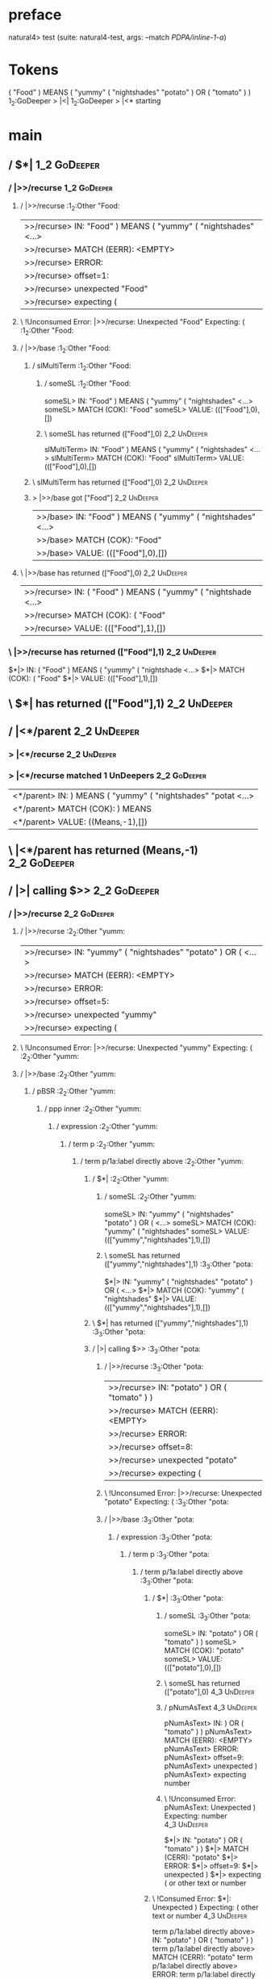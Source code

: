 * preface
:PROPERTIES:
:VISIBILITY: folded
:END:

natural4> test (suite: natural4-test, args: --match /PDPA/inline-1-a/)

* Tokens
( "Food" ) MEANS
    ( "yummy"
        ( "nightshades" "potato" ) OR ( "tomato" )
    )
1_2:GoDeeper   > |<|
1_2:GoDeeper   > |<* starting
* main
:PROPERTIES:
:VISIBILITY: children
:END:

** / $*|                                                                                                                :1_2:GoDeeper:
*** / |>>/recurse                                                                                                      :1_2:GoDeeper:
**** / |>>/recurse                                                                                                     :1_2:Other "Food:
|>>/recurse> IN: "Food" ) MEANS ( "yummy" ( "nightshades" <…>
|>>/recurse> MATCH (EERR): <EMPTY>
|>>/recurse> ERROR:
|>>/recurse> offset=1:
|>>/recurse> unexpected "Food"
|>>/recurse> expecting (

**** \ !Unconsumed Error: |>>/recurse: Unexpected "Food" Expecting: (                                                  :1_2:Other "Food:
**** / |>>/base                                                                                                        :1_2:Other "Food:
***** / slMultiTerm                                                                                                   :1_2:Other "Food:
****** / someSL                                                                                                      :1_2:Other "Food:
someSL> IN: "Food" ) MEANS ( "yummy" ( "nightshades" <…>
someSL> MATCH (COK): "Food"
someSL> VALUE: ((["Food"],0),[])

****** \ someSL has returned (["Food"],0)                                                                             :2_2:UnDeeper:
slMultiTerm> IN: "Food" ) MEANS ( "yummy" ( "nightshades" <…>
slMultiTerm> MATCH (COK): "Food"
slMultiTerm> VALUE: ((["Food"],0),[])

***** \ slMultiTerm has returned (["Food"],0)                                                                          :2_2:UnDeeper:
***** > |>>/base got ["Food"]                                                                                          :2_2:UnDeeper:
|>>/base> IN: "Food" ) MEANS ( "yummy" ( "nightshades" <…>
|>>/base> MATCH (COK): "Food"
|>>/base> VALUE: ((["Food"],0),[])

**** \ |>>/base has returned (["Food"],0)                                                                               :2_2:UnDeeper:
|>>/recurse> IN: ( "Food" ) MEANS ( "yummy" ( "nightshade <…>
|>>/recurse> MATCH (COK): ( "Food"
|>>/recurse> VALUE: ((["Food"],1),[])

*** \ |>>/recurse has returned (["Food"],1)                                                                              :2_2:UnDeeper:
$*|> IN: ( "Food" ) MEANS ( "yummy" ( "nightshade <…>
$*|> MATCH (COK): ( "Food"
$*|> VALUE: ((["Food"],1),[])

** \ $*| has returned (["Food"],1)                                                                                        :2_2:UnDeeper:
** / |<*/parent                                                                                                           :2_2:UnDeeper:
*** > |<*/recurse                                                                                                        :2_2:UnDeeper:
*** > |<*/recurse matched 1 UnDeepers                                                                                  :2_2:GoDeeper:
|<*/parent> IN: ) MEANS ( "yummy" ( "nightshades" "potat <…>
|<*/parent> MATCH (COK): ) MEANS
|<*/parent> VALUE: ((Means,-1),[])

** \ |<*/parent has returned (Means,-1)                                                                                 :2_2:GoDeeper:
** / |>| calling $>>                                                                                                    :2_2:GoDeeper:
*** / |>>/recurse                                                                                                      :2_2:GoDeeper:
**** / |>>/recurse                                                                                                     :2_2:Other "yumm:
|>>/recurse> IN: "yummy" ( "nightshades" "potato" ) OR (  <…>
|>>/recurse> MATCH (EERR): <EMPTY>
|>>/recurse> ERROR:
|>>/recurse> offset=5:
|>>/recurse> unexpected "yummy"
|>>/recurse> expecting (

**** \ !Unconsumed Error: |>>/recurse: Unexpected "yummy" Expecting: (                                                 :2_2:Other "yumm:
**** / |>>/base                                                                                                        :2_2:Other "yumm:
***** / pBSR                                                                                                          :2_2:Other "yumm:
****** / ppp inner                                                                                                   :2_2:Other "yumm:
******* / expression                                                                                                :2_2:Other "yumm:
******** / term p                                                                                                  :2_2:Other "yumm:
********* / term p/1a:label directly above                                                                        :2_2:Other "yumm:
********** / $*|                                                                                                 :2_2:Other "yumm:
*********** / someSL                                                                                            :2_2:Other "yumm:
someSL> IN: "yummy" ( "nightshades" "potato" ) OR (  <…>
someSL> MATCH (COK): "yummy" ( "nightshades"
someSL> VALUE: ((["yummy","nightshades"],1),[])

*********** \ someSL has returned (["yummy","nightshades"],1)                                                     :3_3:Other "pota:
$*|> IN: "yummy" ( "nightshades" "potato" ) OR (  <…>
$*|> MATCH (COK): "yummy" ( "nightshades"
$*|> VALUE: ((["yummy","nightshades"],1),[])

********** \ $*| has returned (["yummy","nightshades"],1)                                                          :3_3:Other "pota:
********** / |>| calling $>>                                                                                       :3_3:Other "pota:
*********** / |>>/recurse                                                                                         :3_3:Other "pota:
|>>/recurse> IN: "potato" ) OR ( "tomato" ) )
|>>/recurse> MATCH (EERR): <EMPTY>
|>>/recurse> ERROR:
|>>/recurse> offset=8:
|>>/recurse> unexpected "potato"
|>>/recurse> expecting (

*********** \ !Unconsumed Error: |>>/recurse: Unexpected "potato" Expecting: (                                    :3_3:Other "pota:
*********** / |>>/base                                                                                            :3_3:Other "pota:
************ / expression                                                                                        :3_3:Other "pota:
************* / term p                                                                                          :3_3:Other "pota:
************** / term p/1a:label directly above                                                                :3_3:Other "pota:
*************** / $*|                                                                                         :3_3:Other "pota:
**************** / someSL                                                                                    :3_3:Other "pota:
someSL> IN: "potato" ) OR ( "tomato" ) )
someSL> MATCH (COK): "potato"
someSL> VALUE: ((["potato"],0),[])

**************** \ someSL has returned (["potato"],0)                                                         :4_3:UnDeeper:
**************** / pNumAsText                                                                                 :4_3:UnDeeper:
pNumAsText> IN: ) OR ( "tomato" ) )
pNumAsText> MATCH (EERR): <EMPTY>
pNumAsText> ERROR:
pNumAsText> offset=9:
pNumAsText> unexpected )
pNumAsText> expecting number

**************** \ !Unconsumed Error: pNumAsText: Unexpected ) Expecting: number                              :4_3:UnDeeper:
$*|> IN: "potato" ) OR ( "tomato" ) )
$*|> MATCH (CERR): "potato"
$*|> ERROR:
$*|> offset=9:
$*|> unexpected )
$*|> expecting ( or other text or number

*************** \ !Consumed Error: $*|: Unexpected ) Expecting: ( other text or number                         :4_3:UnDeeper:
term p/1a:label directly above> IN: "potato" ) OR ( "tomato" ) )
term p/1a:label directly above> MATCH (CERR): "potato"
term p/1a:label directly above> ERROR:
term p/1a:label directly above> offset=9:
term p/1a:label directly above> unexpected )
term p/1a:label directly above> expecting ( or other text or number

************** \ !Consumed Error: term p/1a:label directly above: Unexpected ) Expecting: ( other text or number :4_3:UnDeeper:
************** / term p/b:label to the left of line below, with EOL                                            :3_3:Other "pota:
*************** / someSL                                                                                      :3_3:Other "pota:
someSL> IN: "potato" ) OR ( "tomato" ) )
someSL> MATCH (COK): "potato"
someSL> VALUE: ((["potato"],0),[])

*************** \ someSL has returned (["potato"],0)                                                           :4_3:UnDeeper:
*************** / undeepers                                                                                    :4_3:UnDeeper:
**************** > sameLine/undeepers: reached end of line; now need to clear 0 UnDeepers                     :4_3:UnDeeper:
**************** > sameLine: success!                                                                         :4_3:UnDeeper:
undeepers> IN: ) OR ( "tomato" ) )
undeepers> MATCH (EOK): <EMPTY>
undeepers> VALUE: ((),[])

*************** \ undeepers has returned ()                                                                    :4_3:UnDeeper:
*************** / matching EOL                                                                                 :4_3:UnDeeper:
matching EOL> IN: ) OR ( "tomato" ) )
matching EOL> MATCH (EERR): <EMPTY>
matching EOL> ERROR:
matching EOL> offset=9:
matching EOL> unexpected )
matching EOL> expecting EOL

*************** \ !Unconsumed Error: matching EOL: Unexpected ) Expecting: EOL                                 :4_3:UnDeeper:
term p/b:label to the left of line below, with EOL> IN: "potato" ) OR ( "tomato" ) )
term p/b:label to the left of line below, with EOL> MATCH (CERR): "potato"
term p/b:label to the left of line below, with EOL> ERROR:
term p/b:label to the left of line below, with EOL> offset=9:
term p/b:label to the left of line below, with EOL> unexpected )
term p/b:label to the left of line below, with EOL> expecting ( or EOL

************** \ !Consumed Error: term p/b:label to the left of line below, with EOL: Unexpected ) Expecting: EOL ( :4_3:UnDeeper:
************** / term p/notLabelTerm                                                                           :3_3:Other "pota:
*************** / term p/2:someIndentation expr p                                                             :3_3:Other "pota:
**************** / someIndentation                                                                           :3_3:Other "pota:
***************** / myindented: consuming GoDeeper                                                          :3_3:Other "pota:
myindented: consuming GoDeeper> IN: "potato" ) OR ( "tomato" ) )
myindented: consuming GoDeeper> MATCH (EERR): <EMPTY>
myindented: consuming GoDeeper> ERROR:
myindented: consuming GoDeeper> offset=8:
myindented: consuming GoDeeper> unexpected "potato"
myindented: consuming GoDeeper> expecting (

***************** \ !Unconsumed Error: myindented: consuming GoDeeper: Unexpected "potato" Expecting: (     :3_3:Other "pota:
someIndentation> IN: "potato" ) OR ( "tomato" ) )
someIndentation> MATCH (EERR): <EMPTY>
someIndentation> ERROR:
someIndentation> offset=8:
someIndentation> unexpected "potato"
someIndentation> expecting (

**************** \ !Unconsumed Error: someIndentation: Unexpected "potato" Expecting: (                      :3_3:Other "pota:
term p/2:someIndentation expr p> IN: "potato" ) OR ( "tomato" ) )
term p/2:someIndentation expr p> MATCH (EERR): <EMPTY>
term p/2:someIndentation expr p> ERROR:
term p/2:someIndentation expr p> offset=8:
term p/2:someIndentation expr p> unexpected "potato"
term p/2:someIndentation expr p> expecting (

*************** \ !Unconsumed Error: term p/2:someIndentation expr p: Unexpected "potato" Expecting: (        :3_3:Other "pota:
*************** / term p/3:plain p                                                                            :3_3:Other "pota:
**************** / pRelPred                                                                                  :3_3:Other "pota:
***************** / slRelPred                                                                               :3_3:Other "pota:
****************** / nested simpleHorn                                                                     :3_3:Other "pota:
******************* > |^|                                                                                 :3_3:Other "pota:
******************* / $*|                                                                                 :3_3:Other "pota:
******************** / slMultiTerm                                                                       :3_3:Other "pota:
********************* / someSL                                                                          :3_3:Other "pota:
someSL> IN: "potato" ) OR ( "tomato" ) )
someSL> MATCH (COK): "potato"
someSL> VALUE: ((["potato"],0),[])

********************* \ someSL has returned (["potato"],0)                                               :4_3:UnDeeper:
slMultiTerm> IN: "potato" ) OR ( "tomato" ) )
slMultiTerm> MATCH (COK): "potato"
slMultiTerm> VALUE: ((["potato"],0),[])

******************** \ slMultiTerm has returned (["potato"],0)                                            :4_3:UnDeeper:
$*|> IN: "potato" ) OR ( "tomato" ) )
$*|> MATCH (COK): "potato"
$*|> VALUE: ((["potato"],0),[])

******************* \ $*| has returned (["potato"],0)                                                      :4_3:UnDeeper:
******************* / |^| deeps                                                                            :4_3:UnDeeper:
|^| deeps> IN: ) OR ( "tomato" ) )
|^| deeps> MATCH (COK): )
|^| deeps> VALUE: (([()],-1),[])

******************* \ |^| deeps has returned ([()],-1)                                                  :4_2:Or:
nested simpleHorn> IN: "potato" ) OR ( "tomato" ) )
nested simpleHorn> MATCH (CERR): "potato" )
nested simpleHorn> ERROR:
nested simpleHorn> offset=10:
nested simpleHorn> unexpected OR
nested simpleHorn> expecting ) or MEANS

****************** \ !Consumed Error: nested simpleHorn: Unexpected OR Expecting: MEANS )                :4_2:Or:
****************** / RPConstraint                                                                          :3_3:Other "pota:
******************* / $*|                                                                                 :3_3:Other "pota:
******************** / slMultiTerm                                                                       :3_3:Other "pota:
********************* / someSL                                                                          :3_3:Other "pota:
someSL> IN: "potato" ) OR ( "tomato" ) )
someSL> MATCH (COK): "potato"
someSL> VALUE: ((["potato"],0),[])

********************* \ someSL has returned (["potato"],0)                                               :4_3:UnDeeper:
slMultiTerm> IN: "potato" ) OR ( "tomato" ) )
slMultiTerm> MATCH (COK): "potato"
slMultiTerm> VALUE: ((["potato"],0),[])

******************** \ slMultiTerm has returned (["potato"],0)                                            :4_3:UnDeeper:
$*|> IN: "potato" ) OR ( "tomato" ) )
$*|> MATCH (COK): "potato"
$*|> VALUE: ((["potato"],0),[])

******************* \ $*| has returned (["potato"],0)                                                      :4_3:UnDeeper:
******************* / |>| calling $>>                                                                      :4_3:UnDeeper:
******************** / |>>/recurse                                                                        :4_3:UnDeeper:
|>>/recurse> IN: ) OR ( "tomato" ) )
|>>/recurse> MATCH (EERR): <EMPTY>
|>>/recurse> ERROR:
|>>/recurse> offset=9:
|>>/recurse> unexpected )
|>>/recurse> expecting (

******************** \ !Unconsumed Error: |>>/recurse: Unexpected ) Expecting: (                          :4_3:UnDeeper:
******************** / |>>/base                                                                           :4_3:UnDeeper:
|>>/base> IN: ) OR ( "tomato" ) )
|>>/base> MATCH (EERR): <EMPTY>
|>>/base> ERROR:
|>>/base> offset=9:
|>>/base> unexpected )
|>>/base> expecting <, <=, ==, >, >=, IN, IS, or NOT IN

******************** \ !Unconsumed Error: |>>/base: Unexpected ) Expecting: IS < <= > >= IN NOT IN ==     :4_3:UnDeeper:
|>| calling $>>> IN: ) OR ( "tomato" ) )
|>| calling $>>> MATCH (EERR): <EMPTY>
|>| calling $>>> ERROR:
|>| calling $>>> offset=9:
|>| calling $>>> unexpected )
|>| calling $>>> expecting (, <, <=, ==, >, >=, IN, IS, or NOT IN

******************* \ !Unconsumed Error: |>| calling $>>: Unexpected ) Expecting: IS < <= > >= IN NOT IN == ( :4_3:UnDeeper:
RPConstraint> IN: "potato" ) OR ( "tomato" ) )
RPConstraint> MATCH (CERR): "potato"
RPConstraint> ERROR:
RPConstraint> offset=9:
RPConstraint> unexpected )
RPConstraint> expecting (, <, <=, ==, >, >=, IN, IS, or NOT IN

****************** \ !Consumed Error: RPConstraint: Unexpected ) Expecting: IS < <= > >= IN NOT IN == (     :4_3:UnDeeper:
****************** / RPBoolStructR                                                                         :3_3:Other "pota:
******************* / $*|                                                                                 :3_3:Other "pota:
******************** / slMultiTerm                                                                       :3_3:Other "pota:
********************* / someSL                                                                          :3_3:Other "pota:
someSL> IN: "potato" ) OR ( "tomato" ) )
someSL> MATCH (COK): "potato"
someSL> VALUE: ((["potato"],0),[])

********************* \ someSL has returned (["potato"],0)                                               :4_3:UnDeeper:
slMultiTerm> IN: "potato" ) OR ( "tomato" ) )
slMultiTerm> MATCH (COK): "potato"
slMultiTerm> VALUE: ((["potato"],0),[])

******************** \ slMultiTerm has returned (["potato"],0)                                            :4_3:UnDeeper:
$*|> IN: "potato" ) OR ( "tomato" ) )
$*|> MATCH (COK): "potato"
$*|> VALUE: ((["potato"],0),[])

******************* \ $*| has returned (["potato"],0)                                                      :4_3:UnDeeper:
******************* / |>| calling $>>                                                                      :4_3:UnDeeper:
******************** / |>>/recurse                                                                        :4_3:UnDeeper:
|>>/recurse> IN: ) OR ( "tomato" ) )
|>>/recurse> MATCH (EERR): <EMPTY>
|>>/recurse> ERROR:
|>>/recurse> offset=9:
|>>/recurse> unexpected )
|>>/recurse> expecting (

******************** \ !Unconsumed Error: |>>/recurse: Unexpected ) Expecting: (                          :4_3:UnDeeper:
******************** / |>>/base                                                                           :4_3:UnDeeper:
|>>/base> IN: ) OR ( "tomato" ) )
|>>/base> MATCH (EERR): <EMPTY>
|>>/base> ERROR:
|>>/base> offset=9:
|>>/base> unexpected )
|>>/base> expecting <, <=, ==, >, >=, IN, IS, or NOT IN

******************** \ !Unconsumed Error: |>>/base: Unexpected ) Expecting: IS < <= > >= IN NOT IN ==     :4_3:UnDeeper:
|>| calling $>>> IN: ) OR ( "tomato" ) )
|>| calling $>>> MATCH (EERR): <EMPTY>
|>| calling $>>> ERROR:
|>| calling $>>> offset=9:
|>| calling $>>> unexpected )
|>| calling $>>> expecting (, <, <=, ==, >, >=, IN, IS, or NOT IN

******************* \ !Unconsumed Error: |>| calling $>>: Unexpected ) Expecting: IS < <= > >= IN NOT IN == ( :4_3:UnDeeper:
RPBoolStructR> IN: "potato" ) OR ( "tomato" ) )
RPBoolStructR> MATCH (CERR): "potato"
RPBoolStructR> ERROR:
RPBoolStructR> offset=9:
RPBoolStructR> unexpected )
RPBoolStructR> expecting (, <, <=, ==, >, >=, IN, IS, or NOT IN

****************** \ !Consumed Error: RPBoolStructR: Unexpected ) Expecting: IS < <= > >= IN NOT IN == (    :4_3:UnDeeper:
****************** / RPMT                                                                                  :3_3:Other "pota:
******************* / $*|                                                                                 :3_3:Other "pota:
******************** / slAKA                                                                             :3_3:Other "pota:
********************* / $*|                                                                             :3_3:Other "pota:
********************** / slAKA base                                                                    :3_3:Other "pota:
*********************** / slMultiTerm                                                                 :3_3:Other "pota:
************************ / someSL                                                                    :3_3:Other "pota:
someSL> IN: "potato" ) OR ( "tomato" ) )
someSL> MATCH (COK): "potato"
someSL> VALUE: ((["potato"],0),[])

************************ \ someSL has returned (["potato"],0)                                         :4_3:UnDeeper:
slMultiTerm> IN: "potato" ) OR ( "tomato" ) )
slMultiTerm> MATCH (COK): "potato"
slMultiTerm> VALUE: ((["potato"],0),[])

*********************** \ slMultiTerm has returned (["potato"],0)                                      :4_3:UnDeeper:
slAKA base> IN: "potato" ) OR ( "tomato" ) )
slAKA base> MATCH (COK): "potato"
slAKA base> VALUE: ((["potato"],0),[])

********************** \ slAKA base has returned (["potato"],0)                                         :4_3:UnDeeper:
$*|> IN: "potato" ) OR ( "tomato" ) )
$*|> MATCH (COK): "potato"
$*|> VALUE: ((["potato"],0),[])

********************* \ $*| has returned (["potato"],0)                                                  :4_3:UnDeeper:
********************* / |>>/recurse                                                                      :4_3:UnDeeper:
|>>/recurse> IN: ) OR ( "tomato" ) )
|>>/recurse> MATCH (EERR): <EMPTY>
|>>/recurse> ERROR:
|>>/recurse> offset=9:
|>>/recurse> unexpected )
|>>/recurse> expecting (

********************* \ !Unconsumed Error: |>>/recurse: Unexpected ) Expecting: (                        :4_3:UnDeeper:
********************* / |>>/base                                                                         :4_3:UnDeeper:
********************** / slAKA optional akapart                                                         :4_3:UnDeeper:
*********************** / |?| optional something                                                       :4_3:UnDeeper:
************************ / |>>/recurse                                                                :4_3:UnDeeper:
|>>/recurse> IN: ) OR ( "tomato" ) )
|>>/recurse> MATCH (EERR): <EMPTY>
|>>/recurse> ERROR:
|>>/recurse> offset=9:
|>>/recurse> unexpected )
|>>/recurse> expecting (

************************ \ !Unconsumed Error: |>>/recurse: Unexpected ) Expecting: (                  :4_3:UnDeeper:
************************ / |>>/base                                                                   :4_3:UnDeeper:
************************* / PAKA/akapart                                                             :4_3:UnDeeper:
************************** / $>|                                                                    :4_3:UnDeeper:
*************************** / Aka Token                                                            :4_3:UnDeeper:
Aka Token> IN: ) OR ( "tomato" ) )
Aka Token> MATCH (EERR): <EMPTY>
Aka Token> ERROR:
Aka Token> offset=9:
Aka Token> unexpected )
Aka Token> expecting AKA

*************************** \ !Unconsumed Error: Aka Token: Unexpected ) Expecting: AKA            :4_3:UnDeeper:
$>|> IN: ) OR ( "tomato" ) )
$>|> MATCH (EERR): <EMPTY>
$>|> ERROR:
$>|> offset=9:
$>|> unexpected )
$>|> expecting AKA

************************** \ !Unconsumed Error: $>|: Unexpected ) Expecting: AKA                    :4_3:UnDeeper:
PAKA/akapart> IN: ) OR ( "tomato" ) )
PAKA/akapart> MATCH (EERR): <EMPTY>
PAKA/akapart> ERROR:
PAKA/akapart> offset=9:
PAKA/akapart> unexpected )
PAKA/akapart> expecting AKA

************************* \ !Unconsumed Error: PAKA/akapart: Unexpected ) Expecting: AKA             :4_3:UnDeeper:
|>>/base> IN: ) OR ( "tomato" ) )
|>>/base> MATCH (EERR): <EMPTY>
|>>/base> ERROR:
|>>/base> offset=9:
|>>/base> unexpected )
|>>/base> expecting AKA

************************ \ !Unconsumed Error: |>>/base: Unexpected ) Expecting: AKA                   :4_3:UnDeeper:
|?| optional something> IN: ) OR ( "tomato" ) )
|?| optional something> MATCH (EOK): <EMPTY>
|?| optional something> VALUE: ((Nothing,0),[])

*********************** \ |?| optional something has returned (Nothing,0)                              :4_3:UnDeeper:
slAKA optional akapart> IN: ) OR ( "tomato" ) )
slAKA optional akapart> MATCH (EOK): <EMPTY>
slAKA optional akapart> VALUE: ((Nothing,0),[])

********************** \ slAKA optional akapart has returned (Nothing,0)                                :4_3:UnDeeper:
********************** > |>>/base got Nothing                                                           :4_3:UnDeeper:
|>>/base> IN: ) OR ( "tomato" ) )
|>>/base> MATCH (EOK): <EMPTY>
|>>/base> VALUE: ((Nothing,0),[])

********************* \ |>>/base has returned (Nothing,0)                                                :4_3:UnDeeper:
********************* / |>>/recurse                                                                      :4_3:UnDeeper:
|>>/recurse> IN: ) OR ( "tomato" ) )
|>>/recurse> MATCH (EERR): <EMPTY>
|>>/recurse> ERROR:
|>>/recurse> offset=9:
|>>/recurse> unexpected )
|>>/recurse> expecting (

********************* \ !Unconsumed Error: |>>/recurse: Unexpected ) Expecting: (                        :4_3:UnDeeper:
********************* / |>>/base                                                                         :4_3:UnDeeper:
********************** / slAKA optional typically                                                       :4_3:UnDeeper:
*********************** / |?| optional something                                                       :4_3:UnDeeper:
************************ / |>>/recurse                                                                :4_3:UnDeeper:
|>>/recurse> IN: ) OR ( "tomato" ) )
|>>/recurse> MATCH (EERR): <EMPTY>
|>>/recurse> ERROR:
|>>/recurse> offset=9:
|>>/recurse> unexpected )
|>>/recurse> expecting (

************************ \ !Unconsumed Error: |>>/recurse: Unexpected ) Expecting: (                  :4_3:UnDeeper:
************************ / |>>/base                                                                   :4_3:UnDeeper:
************************* / typically                                                                :4_3:UnDeeper:
************************** / $>|                                                                    :4_3:UnDeeper:
$>|> IN: ) OR ( "tomato" ) )
$>|> MATCH (EERR): <EMPTY>
$>|> ERROR:
$>|> offset=9:
$>|> unexpected )
$>|> expecting TYPICALLY

************************** \ !Unconsumed Error: $>|: Unexpected ) Expecting: TYPICALLY              :4_3:UnDeeper:
typically> IN: ) OR ( "tomato" ) )
typically> MATCH (EERR): <EMPTY>
typically> ERROR:
typically> offset=9:
typically> unexpected )
typically> expecting TYPICALLY

************************* \ !Unconsumed Error: typically: Unexpected ) Expecting: TYPICALLY          :4_3:UnDeeper:
|>>/base> IN: ) OR ( "tomato" ) )
|>>/base> MATCH (EERR): <EMPTY>
|>>/base> ERROR:
|>>/base> offset=9:
|>>/base> unexpected )
|>>/base> expecting TYPICALLY

************************ \ !Unconsumed Error: |>>/base: Unexpected ) Expecting: TYPICALLY             :4_3:UnDeeper:
|?| optional something> IN: ) OR ( "tomato" ) )
|?| optional something> MATCH (EOK): <EMPTY>
|?| optional something> VALUE: ((Nothing,0),[])

*********************** \ |?| optional something has returned (Nothing,0)                              :4_3:UnDeeper:
slAKA optional typically> IN: ) OR ( "tomato" ) )
slAKA optional typically> MATCH (EOK): <EMPTY>
slAKA optional typically> VALUE: ((Nothing,0),[])

********************** \ slAKA optional typically has returned (Nothing,0)                              :4_3:UnDeeper:
********************** > |>>/base got Nothing                                                           :4_3:UnDeeper:
|>>/base> IN: ) OR ( "tomato" ) )
|>>/base> MATCH (EOK): <EMPTY>
|>>/base> VALUE: ((Nothing,0),[])

********************* \ |>>/base has returned (Nothing,0)                                                :4_3:UnDeeper:
********************* > slAKA: proceeding after base and entityalias are retrieved ...                   :4_3:UnDeeper:
********************* > pAKA: entityalias = Nothing                                                      :4_3:UnDeeper:
slAKA> IN: "potato" ) OR ( "tomato" ) )
slAKA> MATCH (COK): "potato"
slAKA> VALUE: ((["potato"],0),[])

******************** \ slAKA has returned (["potato"],0)                                                  :4_3:UnDeeper:
$*|> IN: "potato" ) OR ( "tomato" ) )
$*|> MATCH (COK): "potato"
$*|> VALUE: ((["potato"],0),[])

******************* \ $*| has returned (["potato"],0)                                                      :4_3:UnDeeper:
RPMT> IN: "potato" ) OR ( "tomato" ) )
RPMT> MATCH (COK): "potato"
RPMT> VALUE: ((RPMT ["potato"],0),[])

****************** \ RPMT has returned (RPMT ["potato"],0)                                                  :4_3:UnDeeper:
slRelPred> IN: "potato" ) OR ( "tomato" ) )
slRelPred> MATCH (COK): "potato"
slRelPred> VALUE: ((RPMT ["potato"],0),[])

***************** \ slRelPred has returned (RPMT ["potato"],0)                                               :4_3:UnDeeper:
***************** / undeepers                                                                                :4_3:UnDeeper:
****************** > sameLine/undeepers: reached end of line; now need to clear 0 UnDeepers                 :4_3:UnDeeper:
****************** > sameLine: success!                                                                     :4_3:UnDeeper:
undeepers> IN: ) OR ( "tomato" ) )
undeepers> MATCH (EOK): <EMPTY>
undeepers> VALUE: ((),[])

***************** \ undeepers has returned ()                                                                :4_3:UnDeeper:
pRelPred> IN: "potato" ) OR ( "tomato" ) )
pRelPred> MATCH (COK): "potato"
pRelPred> VALUE: (RPMT ["potato"],[])

**************** \ pRelPred has returned RPMT ["potato"]                                                      :4_3:UnDeeper:
term p/3:plain p> IN: "potato" ) OR ( "tomato" ) )
term p/3:plain p> MATCH (COK): "potato"
term p/3:plain p> VALUE: (MyLeaf (RPMT ["potato"]),[])

*************** \ term p/3:plain p has returned MyLeaf (RPMT ["potato"])                                       :4_3:UnDeeper:
term p/notLabelTerm> IN: "potato" ) OR ( "tomato" ) )
term p/notLabelTerm> MATCH (COK): "potato"
term p/notLabelTerm> VALUE: (MyLeaf (RPMT ["potato"]),[])

************** \ term p/notLabelTerm has returned MyLeaf (RPMT ["potato"])                                      :4_3:UnDeeper:
term p> IN: "potato" ) OR ( "tomato" ) )
term p> MATCH (COK): "potato"
term p> VALUE: (MyLeaf (RPMT ["potato"]),[])

************* \ term p has returned MyLeaf (RPMT ["potato"])                                                     :4_3:UnDeeper:
************* / binary(Or)                                                                                       :4_3:UnDeeper:
binary(Or)> IN: ) OR ( "tomato" ) )
binary(Or)> MATCH (EERR): <EMPTY>
binary(Or)> ERROR:
binary(Or)> offset=9:
binary(Or)> unexpected )
binary(Or)> expecting OR

************* \ !Unconsumed Error: binary(Or): Unexpected ) Expecting: OR                                        :4_3:UnDeeper:
************* / binary(And)                                                                                      :4_3:UnDeeper:
binary(And)> IN: ) OR ( "tomato" ) )
binary(And)> MATCH (EERR): <EMPTY>
binary(And)> ERROR:
binary(And)> offset=9:
binary(And)> unexpected )
binary(And)> expecting AND

************* \ !Unconsumed Error: binary(And): Unexpected ) Expecting: AND                                      :4_3:UnDeeper:
************* / binary(SetLess)                                                                                  :4_3:UnDeeper:
binary(SetLess)> IN: ) OR ( "tomato" ) )
binary(SetLess)> MATCH (EERR): <EMPTY>
binary(SetLess)> ERROR:
binary(SetLess)> offset=9:
binary(SetLess)> unexpected )
binary(SetLess)> expecting LESS

************* \ !Unconsumed Error: binary(SetLess): Unexpected ) Expecting: LESS                                 :4_3:UnDeeper:
************* / binary(SetPlus)                                                                                  :4_3:UnDeeper:
binary(SetPlus)> IN: ) OR ( "tomato" ) )
binary(SetPlus)> MATCH (EERR): <EMPTY>
binary(SetPlus)> ERROR:
binary(SetPlus)> offset=9:
binary(SetPlus)> unexpected )
binary(SetPlus)> expecting PLUS

************* \ !Unconsumed Error: binary(SetPlus): Unexpected ) Expecting: PLUS                                 :4_3:UnDeeper:
expression> IN: "potato" ) OR ( "tomato" ) )
expression> MATCH (COK): "potato"
expression> VALUE: (MyLeaf (RPMT ["potato"]),[])

************ \ expression has returned MyLeaf (RPMT ["potato"])                                                   :4_3:UnDeeper:
************ > |>>/base got MyLeaf (RPMT ["potato"])                                                              :4_3:UnDeeper:
|>>/base> IN: "potato" ) OR ( "tomato" ) )
|>>/base> MATCH (COK): "potato"
|>>/base> VALUE: ((MyLeaf (RPMT ["potato"]),0),[])

*********** \ |>>/base has returned (MyLeaf (RPMT ["potato"]),0)                                                   :4_3:UnDeeper:
|>| calling $>>> IN: "potato" ) OR ( "tomato" ) )
|>| calling $>>> MATCH (COK): "potato"
|>| calling $>>> VALUE: ((MyLeaf (RPMT ["potato"]),0),[])

********** \ |>| calling $>> has returned (MyLeaf (RPMT ["potato"]),0)                                              :4_3:UnDeeper:
********** / undeepers                                                                                              :4_3:UnDeeper:
*********** > sameLine/undeepers: reached end of line; now need to clear 1 UnDeepers                               :4_3:UnDeeper:
*********** > sameLine: success!                                                                                :4_2:Or:
undeepers> IN: ) OR ( "tomato" ) )
undeepers> MATCH (COK): )
undeepers> VALUE: ((),[])

********** \ undeepers has returned ()                                                                           :4_2:Or:
********** > got label, then inner immediately below: ["yummy","nightshades"]                                    :4_2:Or:
********** > got inner: MyLeaf (RPMT ["potato"])                                                                 :4_2:Or:
term p/1a:label directly above> IN: "yummy" ( "nightshades" "potato" ) OR (  <…>
term p/1a:label directly above> MATCH (COK): "yummy" ( "nightshades" "potato" )
term p/1a:label directly above> VALUE: (MyLabel ["yummy","nightshades"] (MyLeaf (RPMT ["potato"])),[])

********* \ term p/1a:label directly above has returned MyLabel ["yummy","nightshades"] (MyLeaf (RPMT ["potato"])) :4_2:Or:
term p> IN: "yummy" ( "nightshades" "potato" ) OR (  <…>
term p> MATCH (COK): "yummy" ( "nightshades" "potato" )
term p> VALUE: (MyLabel ["yummy","nightshades"] (MyLeaf (RPMT ["potato"])),[])

******** \ term p has returned MyLabel ["yummy","nightshades"] (MyLeaf (RPMT ["potato"]))                          :4_2:Or:
******** / binary(Or)                                                                                              :4_2:Or:
binary(Or)> IN: OR ( "tomato" ) )
binary(Or)> MATCH (COK): OR
binary(Or)> VALUE: (Or,[])

******** \ binary(Or) has returned Or                                                                               :4_3:GoDeeper:
******** / term p                                                                                                   :4_3:GoDeeper:
********* / term p/1a:label directly above                                                                         :4_3:GoDeeper:
********** / $*|                                                                                                  :4_3:GoDeeper:
*********** / someSL                                                                                             :4_3:GoDeeper:
************ / pNumAsText                                                                                       :4_3:GoDeeper:
pNumAsText> IN: ( "tomato" ) )
pNumAsText> MATCH (EERR): <EMPTY>
pNumAsText> ERROR:
pNumAsText> offset=11:
pNumAsText> unexpected (
pNumAsText> expecting number

************ \ !Unconsumed Error: pNumAsText: Unexpected ( Expecting: number                                    :4_3:GoDeeper:
someSL> IN: ( "tomato" ) )
someSL> MATCH (EERR): <EMPTY>
someSL> ERROR:
someSL> offset=11:
someSL> unexpected (
someSL> expecting other text or number

*********** \ !Unconsumed Error: someSL: Unexpected ( Expecting: other text or number                            :4_3:GoDeeper:
$*|> IN: ( "tomato" ) )
$*|> MATCH (EERR): <EMPTY>
$*|> ERROR:
$*|> offset=11:
$*|> unexpected (
$*|> expecting other text or number

********** \ !Unconsumed Error: $*|: Unexpected ( Expecting: other text or number                                 :4_3:GoDeeper:
term p/1a:label directly above> IN: ( "tomato" ) )
term p/1a:label directly above> MATCH (EERR): <EMPTY>
term p/1a:label directly above> ERROR:
term p/1a:label directly above> offset=11:
term p/1a:label directly above> unexpected (
term p/1a:label directly above> expecting other text or number

********* \ !Unconsumed Error: term p/1a:label directly above: Unexpected ( Expecting: other text or number        :4_3:GoDeeper:
********* / term p/b:label to the left of line below, with EOL                                                     :4_3:GoDeeper:
********** / someSL                                                                                               :4_3:GoDeeper:
*********** / pNumAsText                                                                                         :4_3:GoDeeper:
pNumAsText> IN: ( "tomato" ) )
pNumAsText> MATCH (EERR): <EMPTY>
pNumAsText> ERROR:
pNumAsText> offset=11:
pNumAsText> unexpected (
pNumAsText> expecting number

*********** \ !Unconsumed Error: pNumAsText: Unexpected ( Expecting: number                                      :4_3:GoDeeper:
someSL> IN: ( "tomato" ) )
someSL> MATCH (EERR): <EMPTY>
someSL> ERROR:
someSL> offset=11:
someSL> unexpected (
someSL> expecting other text or number

********** \ !Unconsumed Error: someSL: Unexpected ( Expecting: other text or number                              :4_3:GoDeeper:
term p/b:label to the left of line below, with EOL> IN: ( "tomato" ) )
term p/b:label to the left of line below, with EOL> MATCH (EERR): <EMPTY>
term p/b:label to the left of line below, with EOL> ERROR:
term p/b:label to the left of line below, with EOL> offset=11:
term p/b:label to the left of line below, with EOL> unexpected (
term p/b:label to the left of line below, with EOL> expecting other text or number

********* \ !Unconsumed Error: term p/b:label to the left of line below, with EOL: Unexpected ( Expecting: other text or number :4_3:GoDeeper:
********* / term p/notLabelTerm                                                                                    :4_3:GoDeeper:
********** / term p/2:someIndentation expr p                                                                      :4_3:GoDeeper:
*********** / someIndentation                                                                                    :4_3:GoDeeper:
************ / myindented: consuming GoDeeper                                                                   :4_3:GoDeeper:
myindented: consuming GoDeeper> IN: ( "tomato" ) )
myindented: consuming GoDeeper> MATCH (COK): (
myindented: consuming GoDeeper> VALUE: (GoDeeper,[])

************ \ myindented: consuming GoDeeper has returned GoDeeper                                              :4_3:Other "toma:
************ / manyIndentation/leaf?                                                                             :4_3:Other "toma:
************* / expression                                                                                      :4_3:Other "toma:
************** / term p                                                                                        :4_3:Other "toma:
*************** / term p/1a:label directly above                                                              :4_3:Other "toma:
**************** / $*|                                                                                       :4_3:Other "toma:
***************** / someSL                                                                                  :4_3:Other "toma:
someSL> IN: "tomato" ) )
someSL> MATCH (COK): "tomato"
someSL> VALUE: ((["tomato"],0),[])

***************** \ someSL has returned (["tomato"],0)                                                     :1_2:UnDeeper:
***************** / pNumAsText                                                                             :1_2:UnDeeper:
pNumAsText> IN: ) )
pNumAsText> MATCH (EERR): <EMPTY>
pNumAsText> ERROR:
pNumAsText> offset=13:
pNumAsText> unexpected )
pNumAsText> expecting number

***************** \ !Unconsumed Error: pNumAsText: Unexpected ) Expecting: number                          :1_2:UnDeeper:
$*|> IN: "tomato" ) )
$*|> MATCH (CERR): "tomato"
$*|> ERROR:
$*|> offset=13:
$*|> unexpected )
$*|> expecting ( or other text or number

**************** \ !Consumed Error: $*|: Unexpected ) Expecting: ( other text or number                     :1_2:UnDeeper:
term p/1a:label directly above> IN: "tomato" ) )
term p/1a:label directly above> MATCH (CERR): "tomato"
term p/1a:label directly above> ERROR:
term p/1a:label directly above> offset=13:
term p/1a:label directly above> unexpected )
term p/1a:label directly above> expecting ( or other text or number

*************** \ !Consumed Error: term p/1a:label directly above: Unexpected ) Expecting: ( other text or number :1_2:UnDeeper:
*************** / term p/b:label to the left of line below, with EOL                                          :4_3:Other "toma:
**************** / someSL                                                                                    :4_3:Other "toma:
someSL> IN: "tomato" ) )
someSL> MATCH (COK): "tomato"
someSL> VALUE: ((["tomato"],0),[])

**************** \ someSL has returned (["tomato"],0)                                                       :1_2:UnDeeper:
**************** / undeepers                                                                                :1_2:UnDeeper:
***************** > sameLine/undeepers: reached end of line; now need to clear 0 UnDeepers                 :1_2:UnDeeper:
***************** > sameLine: success!                                                                     :1_2:UnDeeper:
undeepers> IN: ) )
undeepers> MATCH (EOK): <EMPTY>
undeepers> VALUE: ((),[])

**************** \ undeepers has returned ()                                                                :1_2:UnDeeper:
**************** / matching EOL                                                                             :1_2:UnDeeper:
matching EOL> IN: ) )
matching EOL> MATCH (EERR): <EMPTY>
matching EOL> ERROR:
matching EOL> offset=13:
matching EOL> unexpected )
matching EOL> expecting EOL

**************** \ !Unconsumed Error: matching EOL: Unexpected ) Expecting: EOL                             :1_2:UnDeeper:
term p/b:label to the left of line below, with EOL> IN: "tomato" ) )
term p/b:label to the left of line below, with EOL> MATCH (CERR): "tomato"
term p/b:label to the left of line below, with EOL> ERROR:
term p/b:label to the left of line below, with EOL> offset=13:
term p/b:label to the left of line below, with EOL> unexpected )
term p/b:label to the left of line below, with EOL> expecting ( or EOL

*************** \ !Consumed Error: term p/b:label to the left of line below, with EOL: Unexpected ) Expecting: EOL ( :1_2:UnDeeper:
*************** / term p/notLabelTerm                                                                         :4_3:Other "toma:
**************** / term p/2:someIndentation expr p                                                           :4_3:Other "toma:
***************** / someIndentation                                                                         :4_3:Other "toma:
****************** / myindented: consuming GoDeeper                                                        :4_3:Other "toma:
myindented: consuming GoDeeper> IN: "tomato" ) )
myindented: consuming GoDeeper> MATCH (EERR): <EMPTY>
myindented: consuming GoDeeper> ERROR:
myindented: consuming GoDeeper> offset=12:
myindented: consuming GoDeeper> unexpected "tomato"
myindented: consuming GoDeeper> expecting (

****************** \ !Unconsumed Error: myindented: consuming GoDeeper: Unexpected "tomato" Expecting: (   :4_3:Other "toma:
someIndentation> IN: "tomato" ) )
someIndentation> MATCH (EERR): <EMPTY>
someIndentation> ERROR:
someIndentation> offset=12:
someIndentation> unexpected "tomato"
someIndentation> expecting (

***************** \ !Unconsumed Error: someIndentation: Unexpected "tomato" Expecting: (                    :4_3:Other "toma:
term p/2:someIndentation expr p> IN: "tomato" ) )
term p/2:someIndentation expr p> MATCH (EERR): <EMPTY>
term p/2:someIndentation expr p> ERROR:
term p/2:someIndentation expr p> offset=12:
term p/2:someIndentation expr p> unexpected "tomato"
term p/2:someIndentation expr p> expecting (

**************** \ !Unconsumed Error: term p/2:someIndentation expr p: Unexpected "tomato" Expecting: (      :4_3:Other "toma:
**************** / term p/3:plain p                                                                          :4_3:Other "toma:
***************** / pRelPred                                                                                :4_3:Other "toma:
****************** / slRelPred                                                                             :4_3:Other "toma:
******************* / nested simpleHorn                                                                   :4_3:Other "toma:
******************** > |^|                                                                               :4_3:Other "toma:
******************** / $*|                                                                               :4_3:Other "toma:
********************* / slMultiTerm                                                                     :4_3:Other "toma:
********************** / someSL                                                                        :4_3:Other "toma:
someSL> IN: "tomato" ) )
someSL> MATCH (COK): "tomato"
someSL> VALUE: ((["tomato"],0),[])

********************** \ someSL has returned (["tomato"],0)                                           :1_2:UnDeeper:
slMultiTerm> IN: "tomato" ) )
slMultiTerm> MATCH (COK): "tomato"
slMultiTerm> VALUE: ((["tomato"],0),[])

********************* \ slMultiTerm has returned (["tomato"],0)                                        :1_2:UnDeeper:
$*|> IN: "tomato" ) )
$*|> MATCH (COK): "tomato"
$*|> VALUE: ((["tomato"],0),[])

******************** \ $*| has returned (["tomato"],0)                                                  :1_2:UnDeeper:
******************** / |^| deeps                                                                        :1_2:UnDeeper:
|^| deeps> IN: ) )
|^| deeps> MATCH (COK): ) )
|^| deeps> VALUE: (([(),()],-2),[])

******************** \ |^| deeps has returned ([(),()],-2)                                         :EOF:
nested simpleHorn> IN: "tomato" ) )
nested simpleHorn> MATCH (CERR): "tomato" ) )
nested simpleHorn> ERROR:
nested simpleHorn> offset=15:
nested simpleHorn> unexpected end of input
nested simpleHorn> expecting ), MEANS, or any token

******************* \ !Consumed Error: nested simpleHorn: Unexpected end of input Expecting: MEANS ) any token :EOF:
******************* / RPConstraint                                                                        :4_3:Other "toma:
******************** / $*|                                                                               :4_3:Other "toma:
********************* / slMultiTerm                                                                     :4_3:Other "toma:
********************** / someSL                                                                        :4_3:Other "toma:
someSL> IN: "tomato" ) )
someSL> MATCH (COK): "tomato"
someSL> VALUE: ((["tomato"],0),[])

********************** \ someSL has returned (["tomato"],0)                                           :1_2:UnDeeper:
slMultiTerm> IN: "tomato" ) )
slMultiTerm> MATCH (COK): "tomato"
slMultiTerm> VALUE: ((["tomato"],0),[])

********************* \ slMultiTerm has returned (["tomato"],0)                                        :1_2:UnDeeper:
$*|> IN: "tomato" ) )
$*|> MATCH (COK): "tomato"
$*|> VALUE: ((["tomato"],0),[])

******************** \ $*| has returned (["tomato"],0)                                                  :1_2:UnDeeper:
******************** / |>| calling $>>                                                                  :1_2:UnDeeper:
********************* / |>>/recurse                                                                    :1_2:UnDeeper:
|>>/recurse> IN: ) )
|>>/recurse> MATCH (EERR): <EMPTY>
|>>/recurse> ERROR:
|>>/recurse> offset=13:
|>>/recurse> unexpected )
|>>/recurse> expecting (

********************* \ !Unconsumed Error: |>>/recurse: Unexpected ) Expecting: (                      :1_2:UnDeeper:
********************* / |>>/base                                                                       :1_2:UnDeeper:
|>>/base> IN: ) )
|>>/base> MATCH (EERR): <EMPTY>
|>>/base> ERROR:
|>>/base> offset=13:
|>>/base> unexpected )
|>>/base> expecting <, <=, ==, >, >=, IN, IS, or NOT IN

********************* \ !Unconsumed Error: |>>/base: Unexpected ) Expecting: IS < <= > >= IN NOT IN == :1_2:UnDeeper:
|>| calling $>>> IN: ) )
|>| calling $>>> MATCH (EERR): <EMPTY>
|>| calling $>>> ERROR:
|>| calling $>>> offset=13:
|>| calling $>>> unexpected )
|>| calling $>>> expecting (, <, <=, ==, >, >=, IN, IS, or NOT IN

******************** \ !Unconsumed Error: |>| calling $>>: Unexpected ) Expecting: IS < <= > >= IN NOT IN == ( :1_2:UnDeeper:
RPConstraint> IN: "tomato" ) )
RPConstraint> MATCH (CERR): "tomato"
RPConstraint> ERROR:
RPConstraint> offset=13:
RPConstraint> unexpected )
RPConstraint> expecting (, <, <=, ==, >, >=, IN, IS, or NOT IN

******************* \ !Consumed Error: RPConstraint: Unexpected ) Expecting: IS < <= > >= IN NOT IN == ( :1_2:UnDeeper:
******************* / RPBoolStructR                                                                       :4_3:Other "toma:
******************** / $*|                                                                               :4_3:Other "toma:
********************* / slMultiTerm                                                                     :4_3:Other "toma:
********************** / someSL                                                                        :4_3:Other "toma:
someSL> IN: "tomato" ) )
someSL> MATCH (COK): "tomato"
someSL> VALUE: ((["tomato"],0),[])

********************** \ someSL has returned (["tomato"],0)                                           :1_2:UnDeeper:
slMultiTerm> IN: "tomato" ) )
slMultiTerm> MATCH (COK): "tomato"
slMultiTerm> VALUE: ((["tomato"],0),[])

********************* \ slMultiTerm has returned (["tomato"],0)                                        :1_2:UnDeeper:
$*|> IN: "tomato" ) )
$*|> MATCH (COK): "tomato"
$*|> VALUE: ((["tomato"],0),[])

******************** \ $*| has returned (["tomato"],0)                                                  :1_2:UnDeeper:
******************** / |>| calling $>>                                                                  :1_2:UnDeeper:
********************* / |>>/recurse                                                                    :1_2:UnDeeper:
|>>/recurse> IN: ) )
|>>/recurse> MATCH (EERR): <EMPTY>
|>>/recurse> ERROR:
|>>/recurse> offset=13:
|>>/recurse> unexpected )
|>>/recurse> expecting (

********************* \ !Unconsumed Error: |>>/recurse: Unexpected ) Expecting: (                      :1_2:UnDeeper:
********************* / |>>/base                                                                       :1_2:UnDeeper:
|>>/base> IN: ) )
|>>/base> MATCH (EERR): <EMPTY>
|>>/base> ERROR:
|>>/base> offset=13:
|>>/base> unexpected )
|>>/base> expecting <, <=, ==, >, >=, IN, IS, or NOT IN

********************* \ !Unconsumed Error: |>>/base: Unexpected ) Expecting: IS < <= > >= IN NOT IN == :1_2:UnDeeper:
|>| calling $>>> IN: ) )
|>| calling $>>> MATCH (EERR): <EMPTY>
|>| calling $>>> ERROR:
|>| calling $>>> offset=13:
|>| calling $>>> unexpected )
|>| calling $>>> expecting (, <, <=, ==, >, >=, IN, IS, or NOT IN

******************** \ !Unconsumed Error: |>| calling $>>: Unexpected ) Expecting: IS < <= > >= IN NOT IN == ( :1_2:UnDeeper:
RPBoolStructR> IN: "tomato" ) )
RPBoolStructR> MATCH (CERR): "tomato"
RPBoolStructR> ERROR:
RPBoolStructR> offset=13:
RPBoolStructR> unexpected )
RPBoolStructR> expecting (, <, <=, ==, >, >=, IN, IS, or NOT IN

******************* \ !Consumed Error: RPBoolStructR: Unexpected ) Expecting: IS < <= > >= IN NOT IN == ( :1_2:UnDeeper:
******************* / RPMT                                                                                :4_3:Other "toma:
******************** / $*|                                                                               :4_3:Other "toma:
********************* / slAKA                                                                           :4_3:Other "toma:
********************** / $*|                                                                           :4_3:Other "toma:
*********************** / slAKA base                                                                  :4_3:Other "toma:
************************ / slMultiTerm                                                               :4_3:Other "toma:
************************* / someSL                                                                  :4_3:Other "toma:
someSL> IN: "tomato" ) )
someSL> MATCH (COK): "tomato"
someSL> VALUE: ((["tomato"],0),[])

************************* \ someSL has returned (["tomato"],0)                                     :1_2:UnDeeper:
slMultiTerm> IN: "tomato" ) )
slMultiTerm> MATCH (COK): "tomato"
slMultiTerm> VALUE: ((["tomato"],0),[])

************************ \ slMultiTerm has returned (["tomato"],0)                                  :1_2:UnDeeper:
slAKA base> IN: "tomato" ) )
slAKA base> MATCH (COK): "tomato"
slAKA base> VALUE: ((["tomato"],0),[])

*********************** \ slAKA base has returned (["tomato"],0)                                     :1_2:UnDeeper:
$*|> IN: "tomato" ) )
$*|> MATCH (COK): "tomato"
$*|> VALUE: ((["tomato"],0),[])

********************** \ $*| has returned (["tomato"],0)                                              :1_2:UnDeeper:
********************** / |>>/recurse                                                                  :1_2:UnDeeper:
|>>/recurse> IN: ) )
|>>/recurse> MATCH (EERR): <EMPTY>
|>>/recurse> ERROR:
|>>/recurse> offset=13:
|>>/recurse> unexpected )
|>>/recurse> expecting (

********************** \ !Unconsumed Error: |>>/recurse: Unexpected ) Expecting: (                    :1_2:UnDeeper:
********************** / |>>/base                                                                     :1_2:UnDeeper:
*********************** / slAKA optional akapart                                                     :1_2:UnDeeper:
************************ / |?| optional something                                                   :1_2:UnDeeper:
************************* / |>>/recurse                                                            :1_2:UnDeeper:
|>>/recurse> IN: ) )
|>>/recurse> MATCH (EERR): <EMPTY>
|>>/recurse> ERROR:
|>>/recurse> offset=13:
|>>/recurse> unexpected )
|>>/recurse> expecting (

************************* \ !Unconsumed Error: |>>/recurse: Unexpected ) Expecting: (              :1_2:UnDeeper:
************************* / |>>/base                                                               :1_2:UnDeeper:
************************** / PAKA/akapart                                                         :1_2:UnDeeper:
*************************** / $>|                                                                :1_2:UnDeeper:
**************************** / Aka Token                                                        :1_2:UnDeeper:
Aka Token> IN: ) )
Aka Token> MATCH (EERR): <EMPTY>
Aka Token> ERROR:
Aka Token> offset=13:
Aka Token> unexpected )
Aka Token> expecting AKA

**************************** \ !Unconsumed Error: Aka Token: Unexpected ) Expecting: AKA        :1_2:UnDeeper:
$>|> IN: ) )
$>|> MATCH (EERR): <EMPTY>
$>|> ERROR:
$>|> offset=13:
$>|> unexpected )
$>|> expecting AKA

*************************** \ !Unconsumed Error: $>|: Unexpected ) Expecting: AKA                :1_2:UnDeeper:
PAKA/akapart> IN: ) )
PAKA/akapart> MATCH (EERR): <EMPTY>
PAKA/akapart> ERROR:
PAKA/akapart> offset=13:
PAKA/akapart> unexpected )
PAKA/akapart> expecting AKA

************************** \ !Unconsumed Error: PAKA/akapart: Unexpected ) Expecting: AKA         :1_2:UnDeeper:
|>>/base> IN: ) )
|>>/base> MATCH (EERR): <EMPTY>
|>>/base> ERROR:
|>>/base> offset=13:
|>>/base> unexpected )
|>>/base> expecting AKA

************************* \ !Unconsumed Error: |>>/base: Unexpected ) Expecting: AKA               :1_2:UnDeeper:
|?| optional something> IN: ) )
|?| optional something> MATCH (EOK): <EMPTY>
|?| optional something> VALUE: ((Nothing,0),[])

************************ \ |?| optional something has returned (Nothing,0)                          :1_2:UnDeeper:
slAKA optional akapart> IN: ) )
slAKA optional akapart> MATCH (EOK): <EMPTY>
slAKA optional akapart> VALUE: ((Nothing,0),[])

*********************** \ slAKA optional akapart has returned (Nothing,0)                            :1_2:UnDeeper:
*********************** > |>>/base got Nothing                                                       :1_2:UnDeeper:
|>>/base> IN: ) )
|>>/base> MATCH (EOK): <EMPTY>
|>>/base> VALUE: ((Nothing,0),[])

********************** \ |>>/base has returned (Nothing,0)                                            :1_2:UnDeeper:
********************** / |>>/recurse                                                                  :1_2:UnDeeper:
|>>/recurse> IN: ) )
|>>/recurse> MATCH (EERR): <EMPTY>
|>>/recurse> ERROR:
|>>/recurse> offset=13:
|>>/recurse> unexpected )
|>>/recurse> expecting (

********************** \ !Unconsumed Error: |>>/recurse: Unexpected ) Expecting: (                    :1_2:UnDeeper:
********************** / |>>/base                                                                     :1_2:UnDeeper:
*********************** / slAKA optional typically                                                   :1_2:UnDeeper:
************************ / |?| optional something                                                   :1_2:UnDeeper:
************************* / |>>/recurse                                                            :1_2:UnDeeper:
|>>/recurse> IN: ) )
|>>/recurse> MATCH (EERR): <EMPTY>
|>>/recurse> ERROR:
|>>/recurse> offset=13:
|>>/recurse> unexpected )
|>>/recurse> expecting (

************************* \ !Unconsumed Error: |>>/recurse: Unexpected ) Expecting: (              :1_2:UnDeeper:
************************* / |>>/base                                                               :1_2:UnDeeper:
************************** / typically                                                            :1_2:UnDeeper:
*************************** / $>|                                                                :1_2:UnDeeper:
$>|> IN: ) )
$>|> MATCH (EERR): <EMPTY>
$>|> ERROR:
$>|> offset=13:
$>|> unexpected )
$>|> expecting TYPICALLY

*************************** \ !Unconsumed Error: $>|: Unexpected ) Expecting: TYPICALLY          :1_2:UnDeeper:
typically> IN: ) )
typically> MATCH (EERR): <EMPTY>
typically> ERROR:
typically> offset=13:
typically> unexpected )
typically> expecting TYPICALLY

************************** \ !Unconsumed Error: typically: Unexpected ) Expecting: TYPICALLY      :1_2:UnDeeper:
|>>/base> IN: ) )
|>>/base> MATCH (EERR): <EMPTY>
|>>/base> ERROR:
|>>/base> offset=13:
|>>/base> unexpected )
|>>/base> expecting TYPICALLY

************************* \ !Unconsumed Error: |>>/base: Unexpected ) Expecting: TYPICALLY         :1_2:UnDeeper:
|?| optional something> IN: ) )
|?| optional something> MATCH (EOK): <EMPTY>
|?| optional something> VALUE: ((Nothing,0),[])

************************ \ |?| optional something has returned (Nothing,0)                          :1_2:UnDeeper:
slAKA optional typically> IN: ) )
slAKA optional typically> MATCH (EOK): <EMPTY>
slAKA optional typically> VALUE: ((Nothing,0),[])

*********************** \ slAKA optional typically has returned (Nothing,0)                          :1_2:UnDeeper:
*********************** > |>>/base got Nothing                                                       :1_2:UnDeeper:
|>>/base> IN: ) )
|>>/base> MATCH (EOK): <EMPTY>
|>>/base> VALUE: ((Nothing,0),[])

********************** \ |>>/base has returned (Nothing,0)                                            :1_2:UnDeeper:
********************** > slAKA: proceeding after base and entityalias are retrieved ...               :1_2:UnDeeper:
********************** > pAKA: entityalias = Nothing                                                  :1_2:UnDeeper:
slAKA> IN: "tomato" ) )
slAKA> MATCH (COK): "tomato"
slAKA> VALUE: ((["tomato"],0),[])

********************* \ slAKA has returned (["tomato"],0)                                              :1_2:UnDeeper:
$*|> IN: "tomato" ) )
$*|> MATCH (COK): "tomato"
$*|> VALUE: ((["tomato"],0),[])

******************** \ $*| has returned (["tomato"],0)                                                  :1_2:UnDeeper:
RPMT> IN: "tomato" ) )
RPMT> MATCH (COK): "tomato"
RPMT> VALUE: ((RPMT ["tomato"],0),[])

******************* \ RPMT has returned (RPMT ["tomato"],0)                                              :1_2:UnDeeper:
slRelPred> IN: "tomato" ) )
slRelPred> MATCH (COK): "tomato"
slRelPred> VALUE: ((RPMT ["tomato"],0),[])

****************** \ slRelPred has returned (RPMT ["tomato"],0)                                           :1_2:UnDeeper:
****************** / undeepers                                                                            :1_2:UnDeeper:
******************* > sameLine/undeepers: reached end of line; now need to clear 0 UnDeepers             :1_2:UnDeeper:
******************* > sameLine: success!                                                                 :1_2:UnDeeper:
undeepers> IN: ) )
undeepers> MATCH (EOK): <EMPTY>
undeepers> VALUE: ((),[])

****************** \ undeepers has returned ()                                                            :1_2:UnDeeper:
pRelPred> IN: "tomato" ) )
pRelPred> MATCH (COK): "tomato"
pRelPred> VALUE: (RPMT ["tomato"],[])

***************** \ pRelPred has returned RPMT ["tomato"]                                                  :1_2:UnDeeper:
term p/3:plain p> IN: "tomato" ) )
term p/3:plain p> MATCH (COK): "tomato"
term p/3:plain p> VALUE: (MyLeaf (RPMT ["tomato"]),[])

**************** \ term p/3:plain p has returned MyLeaf (RPMT ["tomato"])                                   :1_2:UnDeeper:
term p/notLabelTerm> IN: "tomato" ) )
term p/notLabelTerm> MATCH (COK): "tomato"
term p/notLabelTerm> VALUE: (MyLeaf (RPMT ["tomato"]),[])

*************** \ term p/notLabelTerm has returned MyLeaf (RPMT ["tomato"])                                  :1_2:UnDeeper:
term p> IN: "tomato" ) )
term p> MATCH (COK): "tomato"
term p> VALUE: (MyLeaf (RPMT ["tomato"]),[])

************** \ term p has returned MyLeaf (RPMT ["tomato"])                                                 :1_2:UnDeeper:
************** / binary(Or)                                                                                   :1_2:UnDeeper:
binary(Or)> IN: ) )
binary(Or)> MATCH (EERR): <EMPTY>
binary(Or)> ERROR:
binary(Or)> offset=13:
binary(Or)> unexpected )
binary(Or)> expecting OR

************** \ !Unconsumed Error: binary(Or): Unexpected ) Expecting: OR                                    :1_2:UnDeeper:
************** / binary(And)                                                                                  :1_2:UnDeeper:
binary(And)> IN: ) )
binary(And)> MATCH (EERR): <EMPTY>
binary(And)> ERROR:
binary(And)> offset=13:
binary(And)> unexpected )
binary(And)> expecting AND

************** \ !Unconsumed Error: binary(And): Unexpected ) Expecting: AND                                  :1_2:UnDeeper:
************** / binary(SetLess)                                                                              :1_2:UnDeeper:
binary(SetLess)> IN: ) )
binary(SetLess)> MATCH (EERR): <EMPTY>
binary(SetLess)> ERROR:
binary(SetLess)> offset=13:
binary(SetLess)> unexpected )
binary(SetLess)> expecting LESS

************** \ !Unconsumed Error: binary(SetLess): Unexpected ) Expecting: LESS                             :1_2:UnDeeper:
************** / binary(SetPlus)                                                                              :1_2:UnDeeper:
binary(SetPlus)> IN: ) )
binary(SetPlus)> MATCH (EERR): <EMPTY>
binary(SetPlus)> ERROR:
binary(SetPlus)> offset=13:
binary(SetPlus)> unexpected )
binary(SetPlus)> expecting PLUS

************** \ !Unconsumed Error: binary(SetPlus): Unexpected ) Expecting: PLUS                             :1_2:UnDeeper:
expression> IN: "tomato" ) )
expression> MATCH (COK): "tomato"
expression> VALUE: (MyLeaf (RPMT ["tomato"]),[])

************* \ expression has returned MyLeaf (RPMT ["tomato"])                                               :1_2:UnDeeper:
manyIndentation/leaf?> IN: "tomato" ) )
manyIndentation/leaf?> MATCH (COK): "tomato"
manyIndentation/leaf?> VALUE: (MyLeaf (RPMT ["tomato"]),[])

************ \ manyIndentation/leaf? has returned MyLeaf (RPMT ["tomato"])                                      :1_2:UnDeeper:
************ / myindented: consuming UnDeeper                                                                   :1_2:UnDeeper:
myindented: consuming UnDeeper> IN: ) )
myindented: consuming UnDeeper> MATCH (COK): )
myindented: consuming UnDeeper> VALUE: (UnDeeper,[])

************ \ myindented: consuming UnDeeper has returned UnDeeper                                               :1_3:UnDeeper:
someIndentation> IN: ( "tomato" ) )
someIndentation> MATCH (COK): ( "tomato" )
someIndentation> VALUE: (MyLeaf (RPMT ["tomato"]),[])

*********** \ someIndentation has returned MyLeaf (RPMT ["tomato"])                                                :1_3:UnDeeper:
term p/2:someIndentation expr p> IN: ( "tomato" ) )
term p/2:someIndentation expr p> MATCH (COK): ( "tomato" )
term p/2:someIndentation expr p> VALUE: (MyLeaf (RPMT ["tomato"]),[])

********** \ term p/2:someIndentation expr p has returned MyLeaf (RPMT ["tomato"])                                  :1_3:UnDeeper:
term p/notLabelTerm> IN: ( "tomato" ) )
term p/notLabelTerm> MATCH (COK): ( "tomato" )
term p/notLabelTerm> VALUE: (MyLeaf (RPMT ["tomato"]),[])

********* \ term p/notLabelTerm has returned MyLeaf (RPMT ["tomato"])                                                :1_3:UnDeeper:
term p> IN: ( "tomato" ) )
term p> MATCH (COK): ( "tomato" )
term p> VALUE: (MyLeaf (RPMT ["tomato"]),[])

******** \ term p has returned MyLeaf (RPMT ["tomato"])                                                               :1_3:UnDeeper:
******** / binary(Or)                                                                                                 :1_3:UnDeeper:
binary(Or)> IN: )
binary(Or)> MATCH (EERR): <EMPTY>
binary(Or)> ERROR:
binary(Or)> offset=14:
binary(Or)> unexpected )
binary(Or)> expecting OR

******** \ !Unconsumed Error: binary(Or): Unexpected ) Expecting: OR                                                  :1_3:UnDeeper:
******** / binary(And)                                                                                                :1_3:UnDeeper:
binary(And)> IN: )
binary(And)> MATCH (EERR): <EMPTY>
binary(And)> ERROR:
binary(And)> offset=14:
binary(And)> unexpected )
binary(And)> expecting AND

******** \ !Unconsumed Error: binary(And): Unexpected ) Expecting: AND                                                :1_3:UnDeeper:
******** / binary(SetLess)                                                                                            :1_3:UnDeeper:
binary(SetLess)> IN: )
binary(SetLess)> MATCH (EERR): <EMPTY>
binary(SetLess)> ERROR:
binary(SetLess)> offset=14:
binary(SetLess)> unexpected )
binary(SetLess)> expecting LESS

******** \ !Unconsumed Error: binary(SetLess): Unexpected ) Expecting: LESS                                           :1_3:UnDeeper:
******** / binary(SetPlus)                                                                                            :1_3:UnDeeper:
binary(SetPlus)> IN: )
binary(SetPlus)> MATCH (EERR): <EMPTY>
binary(SetPlus)> ERROR:
binary(SetPlus)> offset=14:
binary(SetPlus)> unexpected )
binary(SetPlus)> expecting PLUS

******** \ !Unconsumed Error: binary(SetPlus): Unexpected ) Expecting: PLUS                                           :1_3:UnDeeper:
expression> IN: "yummy" ( "nightshades" "potato" ) OR (  <…>
expression> MATCH (COK): "yummy" ( "nightshades" "potato" ) OR (  <…>
expression> VALUE: (MyAny [MyLabel ["yummy","nightshades"] (MyLeaf (RPMT ["potato"])),MyLeaf (RPMT ["tomato"])],[])

******* \ expression has returned MyAny [MyLabel ["yummy","nightshades"] (MyLeaf (RPMT ["potato"])),MyLeaf (RPMT ["tomato"])] :1_3:UnDeeper:
ppp inner> IN: "yummy" ( "nightshades" "potato" ) OR (  <…>
ppp inner> MATCH (CERR): "yummy" ( "nightshades" "potato" ) OR (  <…>
ppp inner> ERROR:
ppp inner> offset=14:
ppp inner> Label ["yummy","nightshades"] cannot be applied to a leaf: RPMT ["potato"]

****** \ !Consumed Error: ppp inner: Fail: Label ["yummy","nightshades"] cannot be applied to a leaf: RPMT ["potato"]   :1_3:UnDeeper:
****** / withPrePost                                                                                                 :2_2:Other "yumm:
******* > |<* starting                                                                                              :2_2:Other "yumm:
******* / $*|                                                                                                       :2_2:Other "yumm:
******** / pre part                                                                                                :2_2:Other "yumm:
********* / aboveNextLineKeyword                                                                                   :2_3:GoDeeper:
********** / expectUnDeepers                                                                                      :2_3:GoDeeper:
*********** / pNumAsText                                                                                         :2_3:GoDeeper:
pNumAsText> IN: ( "nightshades" "potato" ) OR ( "tomato" <…>
pNumAsText> MATCH (EERR): <EMPTY>
pNumAsText> ERROR:
pNumAsText> offset=6:
pNumAsText> unexpected (
pNumAsText> expecting number

*********** \ !Unconsumed Error: pNumAsText: Unexpected ( Expecting: number                                      :2_3:GoDeeper:
*********** > ignoring ["GD","nightshades","potato"]                                                               :4_3:UnDeeper:
*********** > matched undeepers [UnDeeper]                                                                      :4_2:Or:
expectUnDeepers> IN: ( "nightshades" "potato" ) OR ( "tomato" <…>
expectUnDeepers> MATCH (EOK): <EMPTY>
expectUnDeepers> VALUE: (1,[])

********** \ expectUnDeepers has returned 1                                                                       :2_3:GoDeeper:
********** > aNLK: determined undp_count = 1                                                                      :2_3:GoDeeper:
********** > ->| trying to consume 1 GoDeepers                                                                    :2_3:GoDeeper:
********** / $*|                                                                                                  :2_3:GoDeeper:
$*|> IN: ( "nightshades" "potato" ) OR ( "tomato" <…>
$*|> MATCH (EOK): <EMPTY>
$*|> VALUE: (((),0),[])

********** \ $*| has returned ((),0)                                                                              :2_3:GoDeeper:
********** > ->| success                                                                                           :2_3:Other "nigh:
********** / |>>/recurse                                                                                           :2_3:Other "nigh:
|>>/recurse> IN: "nightshades" "potato" ) OR ( "tomato" ) <…>
|>>/recurse> MATCH (EERR): <EMPTY>
|>>/recurse> ERROR:
|>>/recurse> offset=7:
|>>/recurse> unexpected "nightshades"
|>>/recurse> expecting (

********** \ !Unconsumed Error: |>>/recurse: Unexpected "nightshades" Expecting: (                                 :2_3:Other "nigh:
********** / |>>/base                                                                                              :2_3:Other "nigh:
*********** / slMultiTerm                                                                                         :2_3:Other "nigh:
************ / someSL                                                                                            :2_3:Other "nigh:
someSL> IN: "nightshades" "potato" ) OR ( "tomato" ) <…>
someSL> MATCH (COK): "nightshades"
someSL> VALUE: ((["nightshades"],0),[])

************ \ someSL has returned (["nightshades"],0)                                                           :3_3:Other "pota:
slMultiTerm> IN: "nightshades" "potato" ) OR ( "tomato" ) <…>
slMultiTerm> MATCH (COK): "nightshades"
slMultiTerm> VALUE: ((["nightshades"],0),[])

*********** \ slMultiTerm has returned (["nightshades"],0)                                                        :3_3:Other "pota:
*********** > |>>/base got ["nightshades"]                                                                        :3_3:Other "pota:
|>>/base> IN: "nightshades" "potato" ) OR ( "tomato" ) <…>
|>>/base> MATCH (COK): "nightshades"
|>>/base> VALUE: ((["nightshades"],0),[])

********** \ |>>/base has returned (["nightshades"],0)                                                             :3_3:Other "pota:
********** > aNLK: current depth is 1                                                                              :3_3:Other "pota:
********** > |<|                                                                                                   :3_3:Other "pota:
********** > |<* starting                                                                                          :3_3:Other "pota:
********** / |<*/parent                                                                                            :3_3:Other "pota:
*********** > |<*/recurse                                                                                         :3_3:Other "pota:
*********** / |<*/base                                                                                            :3_3:Other "pota:
|<*/base> IN: "potato" ) OR ( "tomato" ) )
|<*/base> MATCH (EERR): <EMPTY>
|<*/base> ERROR:
|<*/base> offset=8:
|<*/base> unexpected "potato"
|<*/base> expecting AND, OR, or UNLESS

*********** \ !Unconsumed Error: |<*/base: Unexpected "potato" Expecting: OR AND UNLESS                           :3_3:Other "pota:
|<*/parent> IN: "potato" ) OR ( "tomato" ) )
|<*/parent> MATCH (EERR): <EMPTY>
|<*/parent> ERROR:
|<*/parent> offset=8:
|<*/parent> unexpected "potato"
|<*/parent> expecting ), AND, OR, or UNLESS

********** \ !Unconsumed Error: |<*/parent: Unexpected "potato" Expecting: OR AND UNLESS )                         :3_3:Other "pota:
aboveNextLineKeyword> IN: ( "nightshades" "potato" ) OR ( "tomato" <…>
aboveNextLineKeyword> MATCH (CERR): ( "nightshades"
aboveNextLineKeyword> ERROR:
aboveNextLineKeyword> offset=8:
aboveNextLineKeyword> unexpected "potato"
aboveNextLineKeyword> expecting (, ), AND, OR, or UNLESS

********* \ !Consumed Error: aboveNextLineKeyword: Unexpected "potato" Expecting: OR AND UNLESS ( )                 :3_3:Other "pota:
********* > /*= lookAhead failed, delegating to plain /+=                                                          :2_3:GoDeeper:
********* / aboveNextLineKeyword                                                                                    :2_3:Other "nigh:
********** / expectUnDeepers                                                                                       :2_3:Other "nigh:
*********** > ignoring ["nightshades","potato"]                                                                    :4_3:UnDeeper:
*********** > matched undeepers [UnDeeper]                                                                      :4_2:Or:
expectUnDeepers> IN: "nightshades" "potato" ) OR ( "tomato" ) <…>
expectUnDeepers> MATCH (EOK): <EMPTY>
expectUnDeepers> VALUE: (1,[])

********** \ expectUnDeepers has returned 1                                                                        :2_3:Other "nigh:
********** > aNLK: determined undp_count = 1                                                                       :2_3:Other "nigh:
********** > ->| trying to consume 1 GoDeepers                                                                     :2_3:Other "nigh:
********** / $*|                                                                                                   :2_3:Other "nigh:
$*|> IN: "nightshades" "potato" ) OR ( "tomato" ) <…>
$*|> MATCH (EOK): <EMPTY>
$*|> VALUE: (((),0),[])

********** \ $*| has returned ((),0)                                                                               :2_3:Other "nigh:
aboveNextLineKeyword> IN: "nightshades" "potato" ) OR ( "tomato" ) <…>
aboveNextLineKeyword> MATCH (EERR): <EMPTY>
aboveNextLineKeyword> ERROR:
aboveNextLineKeyword> offset=7:
aboveNextLineKeyword> unexpected "nightshades"
aboveNextLineKeyword> expecting (

********* \ !Unconsumed Error: aboveNextLineKeyword: Unexpected "nightshades" Expecting: (                          :2_3:Other "nigh:
********* > /*= lookAhead failed, delegating to plain /+=                                                           :2_3:Other "nigh:
********* / aboveNextLineKeyword                                                                                    :3_3:Other "pota:
********** / expectUnDeepers                                                                                       :3_3:Other "pota:
*********** > ignoring ["potato"]                                                                                  :4_3:UnDeeper:
*********** > matched undeepers [UnDeeper]                                                                      :4_2:Or:
expectUnDeepers> IN: "potato" ) OR ( "tomato" ) )
expectUnDeepers> MATCH (EOK): <EMPTY>
expectUnDeepers> VALUE: (1,[])

********** \ expectUnDeepers has returned 1                                                                        :3_3:Other "pota:
********** > aNLK: determined undp_count = 1                                                                       :3_3:Other "pota:
********** > ->| trying to consume 1 GoDeepers                                                                     :3_3:Other "pota:
********** / $*|                                                                                                   :3_3:Other "pota:
$*|> IN: "potato" ) OR ( "tomato" ) )
$*|> MATCH (EOK): <EMPTY>
$*|> VALUE: (((),0),[])

********** \ $*| has returned ((),0)                                                                               :3_3:Other "pota:
aboveNextLineKeyword> IN: "potato" ) OR ( "tomato" ) )
aboveNextLineKeyword> MATCH (EERR): <EMPTY>
aboveNextLineKeyword> ERROR:
aboveNextLineKeyword> offset=8:
aboveNextLineKeyword> unexpected "potato"
aboveNextLineKeyword> expecting (

********* \ !Unconsumed Error: aboveNextLineKeyword: Unexpected "potato" Expecting: (                               :3_3:Other "pota:
********* > /*= lookAhead failed, delegating to plain /+=                                                           :3_3:Other "pota:
********* / aboveNextLineKeyword                                                                                     :4_3:UnDeeper:
********** / expectUnDeepers                                                                                        :4_3:UnDeeper:
*********** > ignoring []                                                                                          :4_3:UnDeeper:
*********** > matched undeepers [UnDeeper]                                                                      :4_2:Or:
expectUnDeepers> IN: ) OR ( "tomato" ) )
expectUnDeepers> MATCH (EOK): <EMPTY>
expectUnDeepers> VALUE: (1,[])

********** \ expectUnDeepers has returned 1                                                                         :4_3:UnDeeper:
********** > aNLK: determined undp_count = 1                                                                        :4_3:UnDeeper:
********** > ->| trying to consume 1 GoDeepers                                                                      :4_3:UnDeeper:
********** / $*|                                                                                                    :4_3:UnDeeper:
$*|> IN: ) OR ( "tomato" ) )
$*|> MATCH (EOK): <EMPTY>
$*|> VALUE: (((),0),[])

********** \ $*| has returned ((),0)                                                                                :4_3:UnDeeper:
aboveNextLineKeyword> IN: ) OR ( "tomato" ) )
aboveNextLineKeyword> MATCH (EERR): <EMPTY>
aboveNextLineKeyword> ERROR:
aboveNextLineKeyword> offset=9:
aboveNextLineKeyword> unexpected )
aboveNextLineKeyword> expecting (

********* \ !Unconsumed Error: aboveNextLineKeyword: Unexpected ) Expecting: (                                       :4_3:UnDeeper:
********* > /*= lookAhead failed, delegating to plain /+=                                                            :4_3:UnDeeper:
pre part> IN: "yummy" ( "nightshades" "potato" ) OR (  <…>
pre part> MATCH (CERR): "yummy"
pre part> ERROR:
pre part> offset=9:
pre part> unexpected )
pre part> expecting ( or Other text

******** \ !Consumed Error: pre part: Unexpected ) Expecting: ( Other text                                          :2_3:GoDeeper:
$*|> IN: "yummy" ( "nightshades" "potato" ) OR (  <…>
$*|> MATCH (CERR): "yummy"
$*|> ERROR:
$*|> offset=9:
$*|> unexpected )
$*|> expecting ( or Other text

******* \ !Consumed Error: $*|: Unexpected ) Expecting: ( Other text                                                 :2_3:GoDeeper:
withPrePost> IN: "yummy" ( "nightshades" "potato" ) OR (  <…>
withPrePost> MATCH (CERR): "yummy"
withPrePost> ERROR:
withPrePost> offset=9:
withPrePost> unexpected )
withPrePost> expecting ( or Other text

****** \ !Consumed Error: withPrePost: Unexpected ) Expecting: ( Other text                                           :2_3:GoDeeper:
****** / withPreOnly                                                                                                 :2_2:Other "yumm:
******* / $*|                                                                                                       :2_2:Other "yumm:
******** / pre part                                                                                                :2_2:Other "yumm:
********* / aboveNextLineKeyword                                                                                   :2_3:GoDeeper:
********** / expectUnDeepers                                                                                      :2_3:GoDeeper:
*********** / pNumAsText                                                                                         :2_3:GoDeeper:
pNumAsText> IN: ( "nightshades" "potato" ) OR ( "tomato" <…>
pNumAsText> MATCH (EERR): <EMPTY>
pNumAsText> ERROR:
pNumAsText> offset=6:
pNumAsText> unexpected (
pNumAsText> expecting number

*********** \ !Unconsumed Error: pNumAsText: Unexpected ( Expecting: number                                      :2_3:GoDeeper:
*********** > ignoring ["GD","nightshades","potato"]                                                               :4_3:UnDeeper:
*********** > matched undeepers [UnDeeper]                                                                      :4_2:Or:
expectUnDeepers> IN: ( "nightshades" "potato" ) OR ( "tomato" <…>
expectUnDeepers> MATCH (EOK): <EMPTY>
expectUnDeepers> VALUE: (1,[])

********** \ expectUnDeepers has returned 1                                                                       :2_3:GoDeeper:
********** > aNLK: determined undp_count = 1                                                                      :2_3:GoDeeper:
********** > ->| trying to consume 1 GoDeepers                                                                    :2_3:GoDeeper:
********** / $*|                                                                                                  :2_3:GoDeeper:
$*|> IN: ( "nightshades" "potato" ) OR ( "tomato" <…>
$*|> MATCH (EOK): <EMPTY>
$*|> VALUE: (((),0),[])

********** \ $*| has returned ((),0)                                                                              :2_3:GoDeeper:
********** > ->| success                                                                                           :2_3:Other "nigh:
********** / |>>/recurse                                                                                           :2_3:Other "nigh:
|>>/recurse> IN: "nightshades" "potato" ) OR ( "tomato" ) <…>
|>>/recurse> MATCH (EERR): <EMPTY>
|>>/recurse> ERROR:
|>>/recurse> offset=7:
|>>/recurse> unexpected "nightshades"
|>>/recurse> expecting (

********** \ !Unconsumed Error: |>>/recurse: Unexpected "nightshades" Expecting: (                                 :2_3:Other "nigh:
********** / |>>/base                                                                                              :2_3:Other "nigh:
*********** / slMultiTerm                                                                                         :2_3:Other "nigh:
************ / someSL                                                                                            :2_3:Other "nigh:
someSL> IN: "nightshades" "potato" ) OR ( "tomato" ) <…>
someSL> MATCH (COK): "nightshades"
someSL> VALUE: ((["nightshades"],0),[])

************ \ someSL has returned (["nightshades"],0)                                                           :3_3:Other "pota:
slMultiTerm> IN: "nightshades" "potato" ) OR ( "tomato" ) <…>
slMultiTerm> MATCH (COK): "nightshades"
slMultiTerm> VALUE: ((["nightshades"],0),[])

*********** \ slMultiTerm has returned (["nightshades"],0)                                                        :3_3:Other "pota:
*********** > |>>/base got ["nightshades"]                                                                        :3_3:Other "pota:
|>>/base> IN: "nightshades" "potato" ) OR ( "tomato" ) <…>
|>>/base> MATCH (COK): "nightshades"
|>>/base> VALUE: ((["nightshades"],0),[])

********** \ |>>/base has returned (["nightshades"],0)                                                             :3_3:Other "pota:
********** > aNLK: current depth is 1                                                                              :3_3:Other "pota:
********** > |<|                                                                                                   :3_3:Other "pota:
********** > |<* starting                                                                                          :3_3:Other "pota:
********** / |<*/parent                                                                                            :3_3:Other "pota:
*********** > |<*/recurse                                                                                         :3_3:Other "pota:
*********** / |<*/base                                                                                            :3_3:Other "pota:
|<*/base> IN: "potato" ) OR ( "tomato" ) )
|<*/base> MATCH (EERR): <EMPTY>
|<*/base> ERROR:
|<*/base> offset=8:
|<*/base> unexpected "potato"
|<*/base> expecting AND, OR, or UNLESS

*********** \ !Unconsumed Error: |<*/base: Unexpected "potato" Expecting: OR AND UNLESS                           :3_3:Other "pota:
|<*/parent> IN: "potato" ) OR ( "tomato" ) )
|<*/parent> MATCH (EERR): <EMPTY>
|<*/parent> ERROR:
|<*/parent> offset=8:
|<*/parent> unexpected "potato"
|<*/parent> expecting ), AND, OR, or UNLESS

********** \ !Unconsumed Error: |<*/parent: Unexpected "potato" Expecting: OR AND UNLESS )                         :3_3:Other "pota:
aboveNextLineKeyword> IN: ( "nightshades" "potato" ) OR ( "tomato" <…>
aboveNextLineKeyword> MATCH (CERR): ( "nightshades"
aboveNextLineKeyword> ERROR:
aboveNextLineKeyword> offset=8:
aboveNextLineKeyword> unexpected "potato"
aboveNextLineKeyword> expecting (, ), AND, OR, or UNLESS

********* \ !Consumed Error: aboveNextLineKeyword: Unexpected "potato" Expecting: OR AND UNLESS ( )                 :3_3:Other "pota:
********* > /*= lookAhead failed, delegating to plain /+=                                                          :2_3:GoDeeper:
********* / aboveNextLineKeyword                                                                                    :2_3:Other "nigh:
********** / expectUnDeepers                                                                                       :2_3:Other "nigh:
*********** > ignoring ["nightshades","potato"]                                                                    :4_3:UnDeeper:
*********** > matched undeepers [UnDeeper]                                                                      :4_2:Or:
expectUnDeepers> IN: "nightshades" "potato" ) OR ( "tomato" ) <…>
expectUnDeepers> MATCH (EOK): <EMPTY>
expectUnDeepers> VALUE: (1,[])

********** \ expectUnDeepers has returned 1                                                                        :2_3:Other "nigh:
********** > aNLK: determined undp_count = 1                                                                       :2_3:Other "nigh:
********** > ->| trying to consume 1 GoDeepers                                                                     :2_3:Other "nigh:
********** / $*|                                                                                                   :2_3:Other "nigh:
$*|> IN: "nightshades" "potato" ) OR ( "tomato" ) <…>
$*|> MATCH (EOK): <EMPTY>
$*|> VALUE: (((),0),[])

********** \ $*| has returned ((),0)                                                                               :2_3:Other "nigh:
aboveNextLineKeyword> IN: "nightshades" "potato" ) OR ( "tomato" ) <…>
aboveNextLineKeyword> MATCH (EERR): <EMPTY>
aboveNextLineKeyword> ERROR:
aboveNextLineKeyword> offset=7:
aboveNextLineKeyword> unexpected "nightshades"
aboveNextLineKeyword> expecting (

********* \ !Unconsumed Error: aboveNextLineKeyword: Unexpected "nightshades" Expecting: (                          :2_3:Other "nigh:
********* > /*= lookAhead failed, delegating to plain /+=                                                           :2_3:Other "nigh:
********* / aboveNextLineKeyword                                                                                    :3_3:Other "pota:
********** / expectUnDeepers                                                                                       :3_3:Other "pota:
*********** > ignoring ["potato"]                                                                                  :4_3:UnDeeper:
*********** > matched undeepers [UnDeeper]                                                                      :4_2:Or:
expectUnDeepers> IN: "potato" ) OR ( "tomato" ) )
expectUnDeepers> MATCH (EOK): <EMPTY>
expectUnDeepers> VALUE: (1,[])

********** \ expectUnDeepers has returned 1                                                                        :3_3:Other "pota:
********** > aNLK: determined undp_count = 1                                                                       :3_3:Other "pota:
********** > ->| trying to consume 1 GoDeepers                                                                     :3_3:Other "pota:
********** / $*|                                                                                                   :3_3:Other "pota:
$*|> IN: "potato" ) OR ( "tomato" ) )
$*|> MATCH (EOK): <EMPTY>
$*|> VALUE: (((),0),[])

********** \ $*| has returned ((),0)                                                                               :3_3:Other "pota:
aboveNextLineKeyword> IN: "potato" ) OR ( "tomato" ) )
aboveNextLineKeyword> MATCH (EERR): <EMPTY>
aboveNextLineKeyword> ERROR:
aboveNextLineKeyword> offset=8:
aboveNextLineKeyword> unexpected "potato"
aboveNextLineKeyword> expecting (

********* \ !Unconsumed Error: aboveNextLineKeyword: Unexpected "potato" Expecting: (                               :3_3:Other "pota:
********* > /*= lookAhead failed, delegating to plain /+=                                                           :3_3:Other "pota:
********* / aboveNextLineKeyword                                                                                     :4_3:UnDeeper:
********** / expectUnDeepers                                                                                        :4_3:UnDeeper:
*********** > ignoring []                                                                                          :4_3:UnDeeper:
*********** > matched undeepers [UnDeeper]                                                                      :4_2:Or:
expectUnDeepers> IN: ) OR ( "tomato" ) )
expectUnDeepers> MATCH (EOK): <EMPTY>
expectUnDeepers> VALUE: (1,[])

********** \ expectUnDeepers has returned 1                                                                         :4_3:UnDeeper:
********** > aNLK: determined undp_count = 1                                                                        :4_3:UnDeeper:
********** > ->| trying to consume 1 GoDeepers                                                                      :4_3:UnDeeper:
********** / $*|                                                                                                    :4_3:UnDeeper:
$*|> IN: ) OR ( "tomato" ) )
$*|> MATCH (EOK): <EMPTY>
$*|> VALUE: (((),0),[])

********** \ $*| has returned ((),0)                                                                                :4_3:UnDeeper:
aboveNextLineKeyword> IN: ) OR ( "tomato" ) )
aboveNextLineKeyword> MATCH (EERR): <EMPTY>
aboveNextLineKeyword> ERROR:
aboveNextLineKeyword> offset=9:
aboveNextLineKeyword> unexpected )
aboveNextLineKeyword> expecting (

********* \ !Unconsumed Error: aboveNextLineKeyword: Unexpected ) Expecting: (                                       :4_3:UnDeeper:
********* > /*= lookAhead failed, delegating to plain /+=                                                            :4_3:UnDeeper:
pre part> IN: "yummy" ( "nightshades" "potato" ) OR (  <…>
pre part> MATCH (CERR): "yummy"
pre part> ERROR:
pre part> offset=9:
pre part> unexpected )
pre part> expecting ( or Other text

******** \ !Consumed Error: pre part: Unexpected ) Expecting: ( Other text                                          :2_3:GoDeeper:
$*|> IN: "yummy" ( "nightshades" "potato" ) OR (  <…>
$*|> MATCH (CERR): "yummy"
$*|> ERROR:
$*|> offset=9:
$*|> unexpected )
$*|> expecting ( or Other text

******* \ !Consumed Error: $*|: Unexpected ) Expecting: ( Other text                                                 :2_3:GoDeeper:
withPreOnly> IN: "yummy" ( "nightshades" "potato" ) OR (  <…>
withPreOnly> MATCH (CERR): "yummy"
withPreOnly> ERROR:
withPreOnly> offset=9:
withPreOnly> unexpected )
withPreOnly> expecting ( or Other text

****** \ !Consumed Error: withPreOnly: Unexpected ) Expecting: ( Other text                                           :2_3:GoDeeper:
pBSR> IN: "yummy" ( "nightshades" "potato" ) OR (  <…>
pBSR> MATCH (CERR): "yummy"
pBSR> ERROR:
pBSR> offset=14:
pBSR> Label ["yummy","nightshades"] cannot be applied to a leaf: RPMT ["potato"]

***** \ !Consumed Error: pBSR: Fail: Label ["yummy","nightshades"] cannot be applied to a leaf: RPMT ["potato"]        :2_3:GoDeeper:
|>>/base> IN: "yummy" ( "nightshades" "potato" ) OR (  <…>
|>>/base> MATCH (CERR): "yummy"
|>>/base> ERROR:
|>>/base> offset=14:
|>>/base> Label ["yummy","nightshades"] cannot be applied to a leaf: RPMT ["potato"]

**** \ !Consumed Error: |>>/base: Fail: Label ["yummy","nightshades"] cannot be applied to a leaf: RPMT ["potato"]      :2_3:GoDeeper:
|>>/recurse> IN: ( "yummy" ( "nightshades" "potato" ) OR  <…>
|>>/recurse> MATCH (CERR): ( "yummy"
|>>/recurse> ERROR:
|>>/recurse> offset=14:
|>>/recurse> Label ["yummy","nightshades"] cannot be applied to a leaf: RPMT ["potato"]

*** \ !Consumed Error: |>>/recurse: Fail: Label ["yummy","nightshades"] cannot be applied to a leaf: RPMT ["potato"]     :2_3:GoDeeper:
*** / |>>/base                                                                                                         :2_2:GoDeeper:
**** / pBSR                                                                                                           :2_2:GoDeeper:
***** / ppp inner                                                                                                    :2_2:GoDeeper:
****** / expression                                                                                                 :2_2:GoDeeper:
******* / term p                                                                                                   :2_2:GoDeeper:
******** / term p/1a:label directly above                                                                         :2_2:GoDeeper:
********* / $*|                                                                                                  :2_2:GoDeeper:
********** / someSL                                                                                             :2_2:GoDeeper:
*********** / pNumAsText                                                                                       :2_2:GoDeeper:
pNumAsText> IN: ( "yummy" ( "nightshades" "potato" ) OR  <…>
pNumAsText> MATCH (EERR): <EMPTY>
pNumAsText> ERROR:
pNumAsText> offset=4:
pNumAsText> unexpected (
pNumAsText> expecting number

*********** \ !Unconsumed Error: pNumAsText: Unexpected ( Expecting: number                                    :2_2:GoDeeper:
someSL> IN: ( "yummy" ( "nightshades" "potato" ) OR  <…>
someSL> MATCH (EERR): <EMPTY>
someSL> ERROR:
someSL> offset=4:
someSL> unexpected (
someSL> expecting other text or number

********** \ !Unconsumed Error: someSL: Unexpected ( Expecting: other text or number                            :2_2:GoDeeper:
$*|> IN: ( "yummy" ( "nightshades" "potato" ) OR  <…>
$*|> MATCH (EERR): <EMPTY>
$*|> ERROR:
$*|> offset=4:
$*|> unexpected (
$*|> expecting other text or number

********* \ !Unconsumed Error: $*|: Unexpected ( Expecting: other text or number                                 :2_2:GoDeeper:
term p/1a:label directly above> IN: ( "yummy" ( "nightshades" "potato" ) OR  <…>
term p/1a:label directly above> MATCH (EERR): <EMPTY>
term p/1a:label directly above> ERROR:
term p/1a:label directly above> offset=4:
term p/1a:label directly above> unexpected (
term p/1a:label directly above> expecting other text or number

******** \ !Unconsumed Error: term p/1a:label directly above: Unexpected ( Expecting: other text or number        :2_2:GoDeeper:
******** / term p/b:label to the left of line below, with EOL                                                     :2_2:GoDeeper:
********* / someSL                                                                                               :2_2:GoDeeper:
********** / pNumAsText                                                                                         :2_2:GoDeeper:
pNumAsText> IN: ( "yummy" ( "nightshades" "potato" ) OR  <…>
pNumAsText> MATCH (EERR): <EMPTY>
pNumAsText> ERROR:
pNumAsText> offset=4:
pNumAsText> unexpected (
pNumAsText> expecting number

********** \ !Unconsumed Error: pNumAsText: Unexpected ( Expecting: number                                      :2_2:GoDeeper:
someSL> IN: ( "yummy" ( "nightshades" "potato" ) OR  <…>
someSL> MATCH (EERR): <EMPTY>
someSL> ERROR:
someSL> offset=4:
someSL> unexpected (
someSL> expecting other text or number

********* \ !Unconsumed Error: someSL: Unexpected ( Expecting: other text or number                              :2_2:GoDeeper:
term p/b:label to the left of line below, with EOL> IN: ( "yummy" ( "nightshades" "potato" ) OR  <…>
term p/b:label to the left of line below, with EOL> MATCH (EERR): <EMPTY>
term p/b:label to the left of line below, with EOL> ERROR:
term p/b:label to the left of line below, with EOL> offset=4:
term p/b:label to the left of line below, with EOL> unexpected (
term p/b:label to the left of line below, with EOL> expecting other text or number

******** \ !Unconsumed Error: term p/b:label to the left of line below, with EOL: Unexpected ( Expecting: other text or number :2_2:GoDeeper:
******** / term p/notLabelTerm                                                                                    :2_2:GoDeeper:
********* / term p/2:someIndentation expr p                                                                      :2_2:GoDeeper:
********** / someIndentation                                                                                    :2_2:GoDeeper:
*********** / myindented: consuming GoDeeper                                                                   :2_2:GoDeeper:
myindented: consuming GoDeeper> IN: ( "yummy" ( "nightshades" "potato" ) OR  <…>
myindented: consuming GoDeeper> MATCH (COK): (
myindented: consuming GoDeeper> VALUE: (GoDeeper,[])

*********** \ myindented: consuming GoDeeper has returned GoDeeper                                              :2_2:Other "yumm:
*********** / manyIndentation/leaf?                                                                             :2_2:Other "yumm:
************ / expression                                                                                      :2_2:Other "yumm:
************* / term p                                                                                        :2_2:Other "yumm:
************** / term p/1a:label directly above                                                              :2_2:Other "yumm:
*************** / $*|                                                                                       :2_2:Other "yumm:
**************** / someSL                                                                                  :2_2:Other "yumm:
someSL> IN: "yummy" ( "nightshades" "potato" ) OR (  <…>
someSL> MATCH (COK): "yummy" ( "nightshades"
someSL> VALUE: ((["yummy","nightshades"],1),[])

**************** \ someSL has returned (["yummy","nightshades"],1)                                           :3_3:Other "pota:
$*|> IN: "yummy" ( "nightshades" "potato" ) OR (  <…>
$*|> MATCH (COK): "yummy" ( "nightshades"
$*|> VALUE: ((["yummy","nightshades"],1),[])

*************** \ $*| has returned (["yummy","nightshades"],1)                                                :3_3:Other "pota:
*************** / |>| calling $>>                                                                             :3_3:Other "pota:
**************** / |>>/recurse                                                                               :3_3:Other "pota:
|>>/recurse> IN: "potato" ) OR ( "tomato" ) )
|>>/recurse> MATCH (EERR): <EMPTY>
|>>/recurse> ERROR:
|>>/recurse> offset=8:
|>>/recurse> unexpected "potato"
|>>/recurse> expecting (

**************** \ !Unconsumed Error: |>>/recurse: Unexpected "potato" Expecting: (                          :3_3:Other "pota:
**************** / |>>/base                                                                                  :3_3:Other "pota:
***************** / expression                                                                              :3_3:Other "pota:
****************** / term p                                                                                :3_3:Other "pota:
******************* / term p/1a:label directly above                                                      :3_3:Other "pota:
******************** / $*|                                                                               :3_3:Other "pota:
********************* / someSL                                                                          :3_3:Other "pota:
someSL> IN: "potato" ) OR ( "tomato" ) )
someSL> MATCH (COK): "potato"
someSL> VALUE: ((["potato"],0),[])

********************* \ someSL has returned (["potato"],0)                                               :4_3:UnDeeper:
********************* / pNumAsText                                                                       :4_3:UnDeeper:
pNumAsText> IN: ) OR ( "tomato" ) )
pNumAsText> MATCH (EERR): <EMPTY>
pNumAsText> ERROR:
pNumAsText> offset=9:
pNumAsText> unexpected )
pNumAsText> expecting number

********************* \ !Unconsumed Error: pNumAsText: Unexpected ) Expecting: number                    :4_3:UnDeeper:
$*|> IN: "potato" ) OR ( "tomato" ) )
$*|> MATCH (CERR): "potato"
$*|> ERROR:
$*|> offset=9:
$*|> unexpected )
$*|> expecting ( or other text or number

******************** \ !Consumed Error: $*|: Unexpected ) Expecting: ( other text or number               :4_3:UnDeeper:
term p/1a:label directly above> IN: "potato" ) OR ( "tomato" ) )
term p/1a:label directly above> MATCH (CERR): "potato"
term p/1a:label directly above> ERROR:
term p/1a:label directly above> offset=9:
term p/1a:label directly above> unexpected )
term p/1a:label directly above> expecting ( or other text or number

******************* \ !Consumed Error: term p/1a:label directly above: Unexpected ) Expecting: ( other text or number :4_3:UnDeeper:
******************* / term p/b:label to the left of line below, with EOL                                  :3_3:Other "pota:
******************** / someSL                                                                            :3_3:Other "pota:
someSL> IN: "potato" ) OR ( "tomato" ) )
someSL> MATCH (COK): "potato"
someSL> VALUE: ((["potato"],0),[])

******************** \ someSL has returned (["potato"],0)                                                 :4_3:UnDeeper:
******************** / undeepers                                                                          :4_3:UnDeeper:
********************* > sameLine/undeepers: reached end of line; now need to clear 0 UnDeepers           :4_3:UnDeeper:
********************* > sameLine: success!                                                               :4_3:UnDeeper:
undeepers> IN: ) OR ( "tomato" ) )
undeepers> MATCH (EOK): <EMPTY>
undeepers> VALUE: ((),[])

******************** \ undeepers has returned ()                                                          :4_3:UnDeeper:
******************** / matching EOL                                                                       :4_3:UnDeeper:
matching EOL> IN: ) OR ( "tomato" ) )
matching EOL> MATCH (EERR): <EMPTY>
matching EOL> ERROR:
matching EOL> offset=9:
matching EOL> unexpected )
matching EOL> expecting EOL

******************** \ !Unconsumed Error: matching EOL: Unexpected ) Expecting: EOL                       :4_3:UnDeeper:
term p/b:label to the left of line below, with EOL> IN: "potato" ) OR ( "tomato" ) )
term p/b:label to the left of line below, with EOL> MATCH (CERR): "potato"
term p/b:label to the left of line below, with EOL> ERROR:
term p/b:label to the left of line below, with EOL> offset=9:
term p/b:label to the left of line below, with EOL> unexpected )
term p/b:label to the left of line below, with EOL> expecting ( or EOL

******************* \ !Consumed Error: term p/b:label to the left of line below, with EOL: Unexpected ) Expecting: EOL ( :4_3:UnDeeper:
******************* / term p/notLabelTerm                                                                 :3_3:Other "pota:
******************** / term p/2:someIndentation expr p                                                   :3_3:Other "pota:
********************* / someIndentation                                                                 :3_3:Other "pota:
********************** / myindented: consuming GoDeeper                                                :3_3:Other "pota:
myindented: consuming GoDeeper> IN: "potato" ) OR ( "tomato" ) )
myindented: consuming GoDeeper> MATCH (EERR): <EMPTY>
myindented: consuming GoDeeper> ERROR:
myindented: consuming GoDeeper> offset=8:
myindented: consuming GoDeeper> unexpected "potato"
myindented: consuming GoDeeper> expecting (

********************** \ !Unconsumed Error: myindented: consuming GoDeeper: Unexpected "potato" Expecting: ( :3_3:Other "pota:
someIndentation> IN: "potato" ) OR ( "tomato" ) )
someIndentation> MATCH (EERR): <EMPTY>
someIndentation> ERROR:
someIndentation> offset=8:
someIndentation> unexpected "potato"
someIndentation> expecting (

********************* \ !Unconsumed Error: someIndentation: Unexpected "potato" Expecting: (            :3_3:Other "pota:
term p/2:someIndentation expr p> IN: "potato" ) OR ( "tomato" ) )
term p/2:someIndentation expr p> MATCH (EERR): <EMPTY>
term p/2:someIndentation expr p> ERROR:
term p/2:someIndentation expr p> offset=8:
term p/2:someIndentation expr p> unexpected "potato"
term p/2:someIndentation expr p> expecting (

******************** \ !Unconsumed Error: term p/2:someIndentation expr p: Unexpected "potato" Expecting: ( :3_3:Other "pota:
******************** / term p/3:plain p                                                                  :3_3:Other "pota:
********************* / pRelPred                                                                        :3_3:Other "pota:
********************** / slRelPred                                                                     :3_3:Other "pota:
*********************** / nested simpleHorn                                                           :3_3:Other "pota:
************************ > |^|                                                                       :3_3:Other "pota:
************************ / $*|                                                                       :3_3:Other "pota:
************************* / slMultiTerm                                                             :3_3:Other "pota:
************************** / someSL                                                                :3_3:Other "pota:
someSL> IN: "potato" ) OR ( "tomato" ) )
someSL> MATCH (COK): "potato"
someSL> VALUE: ((["potato"],0),[])

************************** \ someSL has returned (["potato"],0)                                     :4_3:UnDeeper:
slMultiTerm> IN: "potato" ) OR ( "tomato" ) )
slMultiTerm> MATCH (COK): "potato"
slMultiTerm> VALUE: ((["potato"],0),[])

************************* \ slMultiTerm has returned (["potato"],0)                                  :4_3:UnDeeper:
$*|> IN: "potato" ) OR ( "tomato" ) )
$*|> MATCH (COK): "potato"
$*|> VALUE: ((["potato"],0),[])

************************ \ $*| has returned (["potato"],0)                                            :4_3:UnDeeper:
************************ / |^| deeps                                                                  :4_3:UnDeeper:
|^| deeps> IN: ) OR ( "tomato" ) )
|^| deeps> MATCH (COK): )
|^| deeps> VALUE: (([()],-1),[])

************************ \ |^| deeps has returned ([()],-1)                                        :4_2:Or:
nested simpleHorn> IN: "potato" ) OR ( "tomato" ) )
nested simpleHorn> MATCH (CERR): "potato" )
nested simpleHorn> ERROR:
nested simpleHorn> offset=10:
nested simpleHorn> unexpected OR
nested simpleHorn> expecting ) or MEANS

*********************** \ !Consumed Error: nested simpleHorn: Unexpected OR Expecting: MEANS )      :4_2:Or:
*********************** / RPConstraint                                                                :3_3:Other "pota:
************************ / $*|                                                                       :3_3:Other "pota:
************************* / slMultiTerm                                                             :3_3:Other "pota:
************************** / someSL                                                                :3_3:Other "pota:
someSL> IN: "potato" ) OR ( "tomato" ) )
someSL> MATCH (COK): "potato"
someSL> VALUE: ((["potato"],0),[])

************************** \ someSL has returned (["potato"],0)                                     :4_3:UnDeeper:
slMultiTerm> IN: "potato" ) OR ( "tomato" ) )
slMultiTerm> MATCH (COK): "potato"
slMultiTerm> VALUE: ((["potato"],0),[])

************************* \ slMultiTerm has returned (["potato"],0)                                  :4_3:UnDeeper:
$*|> IN: "potato" ) OR ( "tomato" ) )
$*|> MATCH (COK): "potato"
$*|> VALUE: ((["potato"],0),[])

************************ \ $*| has returned (["potato"],0)                                            :4_3:UnDeeper:
************************ / |>| calling $>>                                                            :4_3:UnDeeper:
************************* / |>>/recurse                                                              :4_3:UnDeeper:
|>>/recurse> IN: ) OR ( "tomato" ) )
|>>/recurse> MATCH (EERR): <EMPTY>
|>>/recurse> ERROR:
|>>/recurse> offset=9:
|>>/recurse> unexpected )
|>>/recurse> expecting (

************************* \ !Unconsumed Error: |>>/recurse: Unexpected ) Expecting: (                :4_3:UnDeeper:
************************* / |>>/base                                                                 :4_3:UnDeeper:
|>>/base> IN: ) OR ( "tomato" ) )
|>>/base> MATCH (EERR): <EMPTY>
|>>/base> ERROR:
|>>/base> offset=9:
|>>/base> unexpected )
|>>/base> expecting <, <=, ==, >, >=, IN, IS, or NOT IN

************************* \ !Unconsumed Error: |>>/base: Unexpected ) Expecting: IS < <= > >= IN NOT IN == :4_3:UnDeeper:
|>| calling $>>> IN: ) OR ( "tomato" ) )
|>| calling $>>> MATCH (EERR): <EMPTY>
|>| calling $>>> ERROR:
|>| calling $>>> offset=9:
|>| calling $>>> unexpected )
|>| calling $>>> expecting (, <, <=, ==, >, >=, IN, IS, or NOT IN

************************ \ !Unconsumed Error: |>| calling $>>: Unexpected ) Expecting: IS < <= > >= IN NOT IN == ( :4_3:UnDeeper:
RPConstraint> IN: "potato" ) OR ( "tomato" ) )
RPConstraint> MATCH (CERR): "potato"
RPConstraint> ERROR:
RPConstraint> offset=9:
RPConstraint> unexpected )
RPConstraint> expecting (, <, <=, ==, >, >=, IN, IS, or NOT IN

*********************** \ !Consumed Error: RPConstraint: Unexpected ) Expecting: IS < <= > >= IN NOT IN == ( :4_3:UnDeeper:
*********************** / RPBoolStructR                                                               :3_3:Other "pota:
************************ / $*|                                                                       :3_3:Other "pota:
************************* / slMultiTerm                                                             :3_3:Other "pota:
************************** / someSL                                                                :3_3:Other "pota:
someSL> IN: "potato" ) OR ( "tomato" ) )
someSL> MATCH (COK): "potato"
someSL> VALUE: ((["potato"],0),[])

************************** \ someSL has returned (["potato"],0)                                     :4_3:UnDeeper:
slMultiTerm> IN: "potato" ) OR ( "tomato" ) )
slMultiTerm> MATCH (COK): "potato"
slMultiTerm> VALUE: ((["potato"],0),[])

************************* \ slMultiTerm has returned (["potato"],0)                                  :4_3:UnDeeper:
$*|> IN: "potato" ) OR ( "tomato" ) )
$*|> MATCH (COK): "potato"
$*|> VALUE: ((["potato"],0),[])

************************ \ $*| has returned (["potato"],0)                                            :4_3:UnDeeper:
************************ / |>| calling $>>                                                            :4_3:UnDeeper:
************************* / |>>/recurse                                                              :4_3:UnDeeper:
|>>/recurse> IN: ) OR ( "tomato" ) )
|>>/recurse> MATCH (EERR): <EMPTY>
|>>/recurse> ERROR:
|>>/recurse> offset=9:
|>>/recurse> unexpected )
|>>/recurse> expecting (

************************* \ !Unconsumed Error: |>>/recurse: Unexpected ) Expecting: (                :4_3:UnDeeper:
************************* / |>>/base                                                                 :4_3:UnDeeper:
|>>/base> IN: ) OR ( "tomato" ) )
|>>/base> MATCH (EERR): <EMPTY>
|>>/base> ERROR:
|>>/base> offset=9:
|>>/base> unexpected )
|>>/base> expecting <, <=, ==, >, >=, IN, IS, or NOT IN

************************* \ !Unconsumed Error: |>>/base: Unexpected ) Expecting: IS < <= > >= IN NOT IN == :4_3:UnDeeper:
|>| calling $>>> IN: ) OR ( "tomato" ) )
|>| calling $>>> MATCH (EERR): <EMPTY>
|>| calling $>>> ERROR:
|>| calling $>>> offset=9:
|>| calling $>>> unexpected )
|>| calling $>>> expecting (, <, <=, ==, >, >=, IN, IS, or NOT IN

************************ \ !Unconsumed Error: |>| calling $>>: Unexpected ) Expecting: IS < <= > >= IN NOT IN == ( :4_3:UnDeeper:
RPBoolStructR> IN: "potato" ) OR ( "tomato" ) )
RPBoolStructR> MATCH (CERR): "potato"
RPBoolStructR> ERROR:
RPBoolStructR> offset=9:
RPBoolStructR> unexpected )
RPBoolStructR> expecting (, <, <=, ==, >, >=, IN, IS, or NOT IN

*********************** \ !Consumed Error: RPBoolStructR: Unexpected ) Expecting: IS < <= > >= IN NOT IN == ( :4_3:UnDeeper:
*********************** / RPMT                                                                        :3_3:Other "pota:
************************ / $*|                                                                       :3_3:Other "pota:
************************* / slAKA                                                                   :3_3:Other "pota:
************************** / $*|                                                                   :3_3:Other "pota:
*************************** / slAKA base                                                          :3_3:Other "pota:
**************************** / slMultiTerm                                                       :3_3:Other "pota:
***************************** / someSL                                                          :3_3:Other "pota:
someSL> IN: "potato" ) OR ( "tomato" ) )
someSL> MATCH (COK): "potato"
someSL> VALUE: ((["potato"],0),[])

***************************** \ someSL has returned (["potato"],0)                               :4_3:UnDeeper:
slMultiTerm> IN: "potato" ) OR ( "tomato" ) )
slMultiTerm> MATCH (COK): "potato"
slMultiTerm> VALUE: ((["potato"],0),[])

**************************** \ slMultiTerm has returned (["potato"],0)                            :4_3:UnDeeper:
slAKA base> IN: "potato" ) OR ( "tomato" ) )
slAKA base> MATCH (COK): "potato"
slAKA base> VALUE: ((["potato"],0),[])

*************************** \ slAKA base has returned (["potato"],0)                               :4_3:UnDeeper:
$*|> IN: "potato" ) OR ( "tomato" ) )
$*|> MATCH (COK): "potato"
$*|> VALUE: ((["potato"],0),[])

************************** \ $*| has returned (["potato"],0)                                        :4_3:UnDeeper:
************************** / |>>/recurse                                                            :4_3:UnDeeper:
|>>/recurse> IN: ) OR ( "tomato" ) )
|>>/recurse> MATCH (EERR): <EMPTY>
|>>/recurse> ERROR:
|>>/recurse> offset=9:
|>>/recurse> unexpected )
|>>/recurse> expecting (

************************** \ !Unconsumed Error: |>>/recurse: Unexpected ) Expecting: (              :4_3:UnDeeper:
************************** / |>>/base                                                               :4_3:UnDeeper:
*************************** / slAKA optional akapart                                               :4_3:UnDeeper:
**************************** / |?| optional something                                             :4_3:UnDeeper:
***************************** / |>>/recurse                                                      :4_3:UnDeeper:
|>>/recurse> IN: ) OR ( "tomato" ) )
|>>/recurse> MATCH (EERR): <EMPTY>
|>>/recurse> ERROR:
|>>/recurse> offset=9:
|>>/recurse> unexpected )
|>>/recurse> expecting (

***************************** \ !Unconsumed Error: |>>/recurse: Unexpected ) Expecting: (        :4_3:UnDeeper:
***************************** / |>>/base                                                         :4_3:UnDeeper:
****************************** / PAKA/akapart                                                   :4_3:UnDeeper:
******************************* / $>|                                                          :4_3:UnDeeper:
******************************** / Aka Token                                                  :4_3:UnDeeper:
Aka Token> IN: ) OR ( "tomato" ) )
Aka Token> MATCH (EERR): <EMPTY>
Aka Token> ERROR:
Aka Token> offset=9:
Aka Token> unexpected )
Aka Token> expecting AKA

******************************** \ !Unconsumed Error: Aka Token: Unexpected ) Expecting: AKA  :4_3:UnDeeper:
$>|> IN: ) OR ( "tomato" ) )
$>|> MATCH (EERR): <EMPTY>
$>|> ERROR:
$>|> offset=9:
$>|> unexpected )
$>|> expecting AKA

******************************* \ !Unconsumed Error: $>|: Unexpected ) Expecting: AKA          :4_3:UnDeeper:
PAKA/akapart> IN: ) OR ( "tomato" ) )
PAKA/akapart> MATCH (EERR): <EMPTY>
PAKA/akapart> ERROR:
PAKA/akapart> offset=9:
PAKA/akapart> unexpected )
PAKA/akapart> expecting AKA

****************************** \ !Unconsumed Error: PAKA/akapart: Unexpected ) Expecting: AKA   :4_3:UnDeeper:
|>>/base> IN: ) OR ( "tomato" ) )
|>>/base> MATCH (EERR): <EMPTY>
|>>/base> ERROR:
|>>/base> offset=9:
|>>/base> unexpected )
|>>/base> expecting AKA

***************************** \ !Unconsumed Error: |>>/base: Unexpected ) Expecting: AKA         :4_3:UnDeeper:
|?| optional something> IN: ) OR ( "tomato" ) )
|?| optional something> MATCH (EOK): <EMPTY>
|?| optional something> VALUE: ((Nothing,0),[])

**************************** \ |?| optional something has returned (Nothing,0)                    :4_3:UnDeeper:
slAKA optional akapart> IN: ) OR ( "tomato" ) )
slAKA optional akapart> MATCH (EOK): <EMPTY>
slAKA optional akapart> VALUE: ((Nothing,0),[])

*************************** \ slAKA optional akapart has returned (Nothing,0)                      :4_3:UnDeeper:
*************************** > |>>/base got Nothing                                                 :4_3:UnDeeper:
|>>/base> IN: ) OR ( "tomato" ) )
|>>/base> MATCH (EOK): <EMPTY>
|>>/base> VALUE: ((Nothing,0),[])

************************** \ |>>/base has returned (Nothing,0)                                      :4_3:UnDeeper:
************************** / |>>/recurse                                                            :4_3:UnDeeper:
|>>/recurse> IN: ) OR ( "tomato" ) )
|>>/recurse> MATCH (EERR): <EMPTY>
|>>/recurse> ERROR:
|>>/recurse> offset=9:
|>>/recurse> unexpected )
|>>/recurse> expecting (

************************** \ !Unconsumed Error: |>>/recurse: Unexpected ) Expecting: (              :4_3:UnDeeper:
************************** / |>>/base                                                               :4_3:UnDeeper:
*************************** / slAKA optional typically                                             :4_3:UnDeeper:
**************************** / |?| optional something                                             :4_3:UnDeeper:
***************************** / |>>/recurse                                                      :4_3:UnDeeper:
|>>/recurse> IN: ) OR ( "tomato" ) )
|>>/recurse> MATCH (EERR): <EMPTY>
|>>/recurse> ERROR:
|>>/recurse> offset=9:
|>>/recurse> unexpected )
|>>/recurse> expecting (

***************************** \ !Unconsumed Error: |>>/recurse: Unexpected ) Expecting: (        :4_3:UnDeeper:
***************************** / |>>/base                                                         :4_3:UnDeeper:
****************************** / typically                                                      :4_3:UnDeeper:
******************************* / $>|                                                          :4_3:UnDeeper:
$>|> IN: ) OR ( "tomato" ) )
$>|> MATCH (EERR): <EMPTY>
$>|> ERROR:
$>|> offset=9:
$>|> unexpected )
$>|> expecting TYPICALLY

******************************* \ !Unconsumed Error: $>|: Unexpected ) Expecting: TYPICALLY    :4_3:UnDeeper:
typically> IN: ) OR ( "tomato" ) )
typically> MATCH (EERR): <EMPTY>
typically> ERROR:
typically> offset=9:
typically> unexpected )
typically> expecting TYPICALLY

****************************** \ !Unconsumed Error: typically: Unexpected ) Expecting: TYPICALLY :4_3:UnDeeper:
|>>/base> IN: ) OR ( "tomato" ) )
|>>/base> MATCH (EERR): <EMPTY>
|>>/base> ERROR:
|>>/base> offset=9:
|>>/base> unexpected )
|>>/base> expecting TYPICALLY

***************************** \ !Unconsumed Error: |>>/base: Unexpected ) Expecting: TYPICALLY   :4_3:UnDeeper:
|?| optional something> IN: ) OR ( "tomato" ) )
|?| optional something> MATCH (EOK): <EMPTY>
|?| optional something> VALUE: ((Nothing,0),[])

**************************** \ |?| optional something has returned (Nothing,0)                    :4_3:UnDeeper:
slAKA optional typically> IN: ) OR ( "tomato" ) )
slAKA optional typically> MATCH (EOK): <EMPTY>
slAKA optional typically> VALUE: ((Nothing,0),[])

*************************** \ slAKA optional typically has returned (Nothing,0)                    :4_3:UnDeeper:
*************************** > |>>/base got Nothing                                                 :4_3:UnDeeper:
|>>/base> IN: ) OR ( "tomato" ) )
|>>/base> MATCH (EOK): <EMPTY>
|>>/base> VALUE: ((Nothing,0),[])

************************** \ |>>/base has returned (Nothing,0)                                      :4_3:UnDeeper:
************************** > slAKA: proceeding after base and entityalias are retrieved ...         :4_3:UnDeeper:
************************** > pAKA: entityalias = Nothing                                            :4_3:UnDeeper:
slAKA> IN: "potato" ) OR ( "tomato" ) )
slAKA> MATCH (COK): "potato"
slAKA> VALUE: ((["potato"],0),[])

************************* \ slAKA has returned (["potato"],0)                                        :4_3:UnDeeper:
$*|> IN: "potato" ) OR ( "tomato" ) )
$*|> MATCH (COK): "potato"
$*|> VALUE: ((["potato"],0),[])

************************ \ $*| has returned (["potato"],0)                                            :4_3:UnDeeper:
RPMT> IN: "potato" ) OR ( "tomato" ) )
RPMT> MATCH (COK): "potato"
RPMT> VALUE: ((RPMT ["potato"],0),[])

*********************** \ RPMT has returned (RPMT ["potato"],0)                                        :4_3:UnDeeper:
slRelPred> IN: "potato" ) OR ( "tomato" ) )
slRelPred> MATCH (COK): "potato"
slRelPred> VALUE: ((RPMT ["potato"],0),[])

********************** \ slRelPred has returned (RPMT ["potato"],0)                                     :4_3:UnDeeper:
********************** / undeepers                                                                      :4_3:UnDeeper:
*********************** > sameLine/undeepers: reached end of line; now need to clear 0 UnDeepers       :4_3:UnDeeper:
*********************** > sameLine: success!                                                           :4_3:UnDeeper:
undeepers> IN: ) OR ( "tomato" ) )
undeepers> MATCH (EOK): <EMPTY>
undeepers> VALUE: ((),[])

********************** \ undeepers has returned ()                                                      :4_3:UnDeeper:
pRelPred> IN: "potato" ) OR ( "tomato" ) )
pRelPred> MATCH (COK): "potato"
pRelPred> VALUE: (RPMT ["potato"],[])

********************* \ pRelPred has returned RPMT ["potato"]                                            :4_3:UnDeeper:
term p/3:plain p> IN: "potato" ) OR ( "tomato" ) )
term p/3:plain p> MATCH (COK): "potato"
term p/3:plain p> VALUE: (MyLeaf (RPMT ["potato"]),[])

******************** \ term p/3:plain p has returned MyLeaf (RPMT ["potato"])                             :4_3:UnDeeper:
term p/notLabelTerm> IN: "potato" ) OR ( "tomato" ) )
term p/notLabelTerm> MATCH (COK): "potato"
term p/notLabelTerm> VALUE: (MyLeaf (RPMT ["potato"]),[])

******************* \ term p/notLabelTerm has returned MyLeaf (RPMT ["potato"])                            :4_3:UnDeeper:
term p> IN: "potato" ) OR ( "tomato" ) )
term p> MATCH (COK): "potato"
term p> VALUE: (MyLeaf (RPMT ["potato"]),[])

****************** \ term p has returned MyLeaf (RPMT ["potato"])                                           :4_3:UnDeeper:
****************** / binary(Or)                                                                             :4_3:UnDeeper:
binary(Or)> IN: ) OR ( "tomato" ) )
binary(Or)> MATCH (EERR): <EMPTY>
binary(Or)> ERROR:
binary(Or)> offset=9:
binary(Or)> unexpected )
binary(Or)> expecting OR

****************** \ !Unconsumed Error: binary(Or): Unexpected ) Expecting: OR                              :4_3:UnDeeper:
****************** / binary(And)                                                                            :4_3:UnDeeper:
binary(And)> IN: ) OR ( "tomato" ) )
binary(And)> MATCH (EERR): <EMPTY>
binary(And)> ERROR:
binary(And)> offset=9:
binary(And)> unexpected )
binary(And)> expecting AND

****************** \ !Unconsumed Error: binary(And): Unexpected ) Expecting: AND                            :4_3:UnDeeper:
****************** / binary(SetLess)                                                                        :4_3:UnDeeper:
binary(SetLess)> IN: ) OR ( "tomato" ) )
binary(SetLess)> MATCH (EERR): <EMPTY>
binary(SetLess)> ERROR:
binary(SetLess)> offset=9:
binary(SetLess)> unexpected )
binary(SetLess)> expecting LESS

****************** \ !Unconsumed Error: binary(SetLess): Unexpected ) Expecting: LESS                       :4_3:UnDeeper:
****************** / binary(SetPlus)                                                                        :4_3:UnDeeper:
binary(SetPlus)> IN: ) OR ( "tomato" ) )
binary(SetPlus)> MATCH (EERR): <EMPTY>
binary(SetPlus)> ERROR:
binary(SetPlus)> offset=9:
binary(SetPlus)> unexpected )
binary(SetPlus)> expecting PLUS

****************** \ !Unconsumed Error: binary(SetPlus): Unexpected ) Expecting: PLUS                       :4_3:UnDeeper:
expression> IN: "potato" ) OR ( "tomato" ) )
expression> MATCH (COK): "potato"
expression> VALUE: (MyLeaf (RPMT ["potato"]),[])

***************** \ expression has returned MyLeaf (RPMT ["potato"])                                         :4_3:UnDeeper:
***************** > |>>/base got MyLeaf (RPMT ["potato"])                                                    :4_3:UnDeeper:
|>>/base> IN: "potato" ) OR ( "tomato" ) )
|>>/base> MATCH (COK): "potato"
|>>/base> VALUE: ((MyLeaf (RPMT ["potato"]),0),[])

**************** \ |>>/base has returned (MyLeaf (RPMT ["potato"]),0)                                         :4_3:UnDeeper:
|>| calling $>>> IN: "potato" ) OR ( "tomato" ) )
|>| calling $>>> MATCH (COK): "potato"
|>| calling $>>> VALUE: ((MyLeaf (RPMT ["potato"]),0),[])

*************** \ |>| calling $>> has returned (MyLeaf (RPMT ["potato"]),0)                                    :4_3:UnDeeper:
*************** / undeepers                                                                                    :4_3:UnDeeper:
**************** > sameLine/undeepers: reached end of line; now need to clear 1 UnDeepers                     :4_3:UnDeeper:
**************** > sameLine: success!                                                                      :4_2:Or:
undeepers> IN: ) OR ( "tomato" ) )
undeepers> MATCH (COK): )
undeepers> VALUE: ((),[])

*************** \ undeepers has returned ()                                                                 :4_2:Or:
*************** > got label, then inner immediately below: ["yummy","nightshades"]                          :4_2:Or:
*************** > got inner: MyLeaf (RPMT ["potato"])                                                       :4_2:Or:
term p/1a:label directly above> IN: "yummy" ( "nightshades" "potato" ) OR (  <…>
term p/1a:label directly above> MATCH (COK): "yummy" ( "nightshades" "potato" )
term p/1a:label directly above> VALUE: (MyLabel ["yummy","nightshades"] (MyLeaf (RPMT ["potato"])),[])

************** \ term p/1a:label directly above has returned MyLabel ["yummy","nightshades"] (MyLeaf (RPMT ["potato"])) :4_2:Or:
term p> IN: "yummy" ( "nightshades" "potato" ) OR (  <…>
term p> MATCH (COK): "yummy" ( "nightshades" "potato" )
term p> VALUE: (MyLabel ["yummy","nightshades"] (MyLeaf (RPMT ["potato"])),[])

************* \ term p has returned MyLabel ["yummy","nightshades"] (MyLeaf (RPMT ["potato"]))                :4_2:Or:
************* / binary(Or)                                                                                    :4_2:Or:
binary(Or)> IN: OR ( "tomato" ) )
binary(Or)> MATCH (COK): OR
binary(Or)> VALUE: (Or,[])

************* \ binary(Or) has returned Or                                                                     :4_3:GoDeeper:
************* / term p                                                                                         :4_3:GoDeeper:
************** / term p/1a:label directly above                                                               :4_3:GoDeeper:
*************** / $*|                                                                                        :4_3:GoDeeper:
**************** / someSL                                                                                   :4_3:GoDeeper:
***************** / pNumAsText                                                                             :4_3:GoDeeper:
pNumAsText> IN: ( "tomato" ) )
pNumAsText> MATCH (EERR): <EMPTY>
pNumAsText> ERROR:
pNumAsText> offset=11:
pNumAsText> unexpected (
pNumAsText> expecting number

***************** \ !Unconsumed Error: pNumAsText: Unexpected ( Expecting: number                          :4_3:GoDeeper:
someSL> IN: ( "tomato" ) )
someSL> MATCH (EERR): <EMPTY>
someSL> ERROR:
someSL> offset=11:
someSL> unexpected (
someSL> expecting other text or number

**************** \ !Unconsumed Error: someSL: Unexpected ( Expecting: other text or number                  :4_3:GoDeeper:
$*|> IN: ( "tomato" ) )
$*|> MATCH (EERR): <EMPTY>
$*|> ERROR:
$*|> offset=11:
$*|> unexpected (
$*|> expecting other text or number

*************** \ !Unconsumed Error: $*|: Unexpected ( Expecting: other text or number                       :4_3:GoDeeper:
term p/1a:label directly above> IN: ( "tomato" ) )
term p/1a:label directly above> MATCH (EERR): <EMPTY>
term p/1a:label directly above> ERROR:
term p/1a:label directly above> offset=11:
term p/1a:label directly above> unexpected (
term p/1a:label directly above> expecting other text or number

************** \ !Unconsumed Error: term p/1a:label directly above: Unexpected ( Expecting: other text or number :4_3:GoDeeper:
************** / term p/b:label to the left of line below, with EOL                                           :4_3:GoDeeper:
*************** / someSL                                                                                     :4_3:GoDeeper:
**************** / pNumAsText                                                                               :4_3:GoDeeper:
pNumAsText> IN: ( "tomato" ) )
pNumAsText> MATCH (EERR): <EMPTY>
pNumAsText> ERROR:
pNumAsText> offset=11:
pNumAsText> unexpected (
pNumAsText> expecting number

**************** \ !Unconsumed Error: pNumAsText: Unexpected ( Expecting: number                            :4_3:GoDeeper:
someSL> IN: ( "tomato" ) )
someSL> MATCH (EERR): <EMPTY>
someSL> ERROR:
someSL> offset=11:
someSL> unexpected (
someSL> expecting other text or number

*************** \ !Unconsumed Error: someSL: Unexpected ( Expecting: other text or number                    :4_3:GoDeeper:
term p/b:label to the left of line below, with EOL> IN: ( "tomato" ) )
term p/b:label to the left of line below, with EOL> MATCH (EERR): <EMPTY>
term p/b:label to the left of line below, with EOL> ERROR:
term p/b:label to the left of line below, with EOL> offset=11:
term p/b:label to the left of line below, with EOL> unexpected (
term p/b:label to the left of line below, with EOL> expecting other text or number

************** \ !Unconsumed Error: term p/b:label to the left of line below, with EOL: Unexpected ( Expecting: other text or number :4_3:GoDeeper:
************** / term p/notLabelTerm                                                                          :4_3:GoDeeper:
*************** / term p/2:someIndentation expr p                                                            :4_3:GoDeeper:
**************** / someIndentation                                                                          :4_3:GoDeeper:
***************** / myindented: consuming GoDeeper                                                         :4_3:GoDeeper:
myindented: consuming GoDeeper> IN: ( "tomato" ) )
myindented: consuming GoDeeper> MATCH (COK): (
myindented: consuming GoDeeper> VALUE: (GoDeeper,[])

***************** \ myindented: consuming GoDeeper has returned GoDeeper                                    :4_3:Other "toma:
***************** / manyIndentation/leaf?                                                                   :4_3:Other "toma:
****************** / expression                                                                            :4_3:Other "toma:
******************* / term p                                                                              :4_3:Other "toma:
******************** / term p/1a:label directly above                                                    :4_3:Other "toma:
********************* / $*|                                                                             :4_3:Other "toma:
********************** / someSL                                                                        :4_3:Other "toma:
someSL> IN: "tomato" ) )
someSL> MATCH (COK): "tomato"
someSL> VALUE: ((["tomato"],0),[])

********************** \ someSL has returned (["tomato"],0)                                           :1_2:UnDeeper:
********************** / pNumAsText                                                                   :1_2:UnDeeper:
pNumAsText> IN: ) )
pNumAsText> MATCH (EERR): <EMPTY>
pNumAsText> ERROR:
pNumAsText> offset=13:
pNumAsText> unexpected )
pNumAsText> expecting number

********************** \ !Unconsumed Error: pNumAsText: Unexpected ) Expecting: number                :1_2:UnDeeper:
$*|> IN: "tomato" ) )
$*|> MATCH (CERR): "tomato"
$*|> ERROR:
$*|> offset=13:
$*|> unexpected )
$*|> expecting ( or other text or number

********************* \ !Consumed Error: $*|: Unexpected ) Expecting: ( other text or number           :1_2:UnDeeper:
term p/1a:label directly above> IN: "tomato" ) )
term p/1a:label directly above> MATCH (CERR): "tomato"
term p/1a:label directly above> ERROR:
term p/1a:label directly above> offset=13:
term p/1a:label directly above> unexpected )
term p/1a:label directly above> expecting ( or other text or number

******************** \ !Consumed Error: term p/1a:label directly above: Unexpected ) Expecting: ( other text or number :1_2:UnDeeper:
******************** / term p/b:label to the left of line below, with EOL                                :4_3:Other "toma:
********************* / someSL                                                                          :4_3:Other "toma:
someSL> IN: "tomato" ) )
someSL> MATCH (COK): "tomato"
someSL> VALUE: ((["tomato"],0),[])

********************* \ someSL has returned (["tomato"],0)                                             :1_2:UnDeeper:
********************* / undeepers                                                                      :1_2:UnDeeper:
********************** > sameLine/undeepers: reached end of line; now need to clear 0 UnDeepers       :1_2:UnDeeper:
********************** > sameLine: success!                                                           :1_2:UnDeeper:
undeepers> IN: ) )
undeepers> MATCH (EOK): <EMPTY>
undeepers> VALUE: ((),[])

********************* \ undeepers has returned ()                                                      :1_2:UnDeeper:
********************* / matching EOL                                                                   :1_2:UnDeeper:
matching EOL> IN: ) )
matching EOL> MATCH (EERR): <EMPTY>
matching EOL> ERROR:
matching EOL> offset=13:
matching EOL> unexpected )
matching EOL> expecting EOL

********************* \ !Unconsumed Error: matching EOL: Unexpected ) Expecting: EOL                   :1_2:UnDeeper:
term p/b:label to the left of line below, with EOL> IN: "tomato" ) )
term p/b:label to the left of line below, with EOL> MATCH (CERR): "tomato"
term p/b:label to the left of line below, with EOL> ERROR:
term p/b:label to the left of line below, with EOL> offset=13:
term p/b:label to the left of line below, with EOL> unexpected )
term p/b:label to the left of line below, with EOL> expecting ( or EOL

******************** \ !Consumed Error: term p/b:label to the left of line below, with EOL: Unexpected ) Expecting: EOL ( :1_2:UnDeeper:
******************** / term p/notLabelTerm                                                               :4_3:Other "toma:
********************* / term p/2:someIndentation expr p                                                 :4_3:Other "toma:
********************** / someIndentation                                                               :4_3:Other "toma:
*********************** / myindented: consuming GoDeeper                                              :4_3:Other "toma:
myindented: consuming GoDeeper> IN: "tomato" ) )
myindented: consuming GoDeeper> MATCH (EERR): <EMPTY>
myindented: consuming GoDeeper> ERROR:
myindented: consuming GoDeeper> offset=12:
myindented: consuming GoDeeper> unexpected "tomato"
myindented: consuming GoDeeper> expecting (

*********************** \ !Unconsumed Error: myindented: consuming GoDeeper: Unexpected "tomato" Expecting: ( :4_3:Other "toma:
someIndentation> IN: "tomato" ) )
someIndentation> MATCH (EERR): <EMPTY>
someIndentation> ERROR:
someIndentation> offset=12:
someIndentation> unexpected "tomato"
someIndentation> expecting (

********************** \ !Unconsumed Error: someIndentation: Unexpected "tomato" Expecting: (          :4_3:Other "toma:
term p/2:someIndentation expr p> IN: "tomato" ) )
term p/2:someIndentation expr p> MATCH (EERR): <EMPTY>
term p/2:someIndentation expr p> ERROR:
term p/2:someIndentation expr p> offset=12:
term p/2:someIndentation expr p> unexpected "tomato"
term p/2:someIndentation expr p> expecting (

********************* \ !Unconsumed Error: term p/2:someIndentation expr p: Unexpected "tomato" Expecting: ( :4_3:Other "toma:
********************* / term p/3:plain p                                                                :4_3:Other "toma:
********************** / pRelPred                                                                      :4_3:Other "toma:
*********************** / slRelPred                                                                   :4_3:Other "toma:
************************ / nested simpleHorn                                                         :4_3:Other "toma:
************************* > |^|                                                                     :4_3:Other "toma:
************************* / $*|                                                                     :4_3:Other "toma:
************************** / slMultiTerm                                                           :4_3:Other "toma:
*************************** / someSL                                                              :4_3:Other "toma:
someSL> IN: "tomato" ) )
someSL> MATCH (COK): "tomato"
someSL> VALUE: ((["tomato"],0),[])

*************************** \ someSL has returned (["tomato"],0)                                 :1_2:UnDeeper:
slMultiTerm> IN: "tomato" ) )
slMultiTerm> MATCH (COK): "tomato"
slMultiTerm> VALUE: ((["tomato"],0),[])

************************** \ slMultiTerm has returned (["tomato"],0)                              :1_2:UnDeeper:
$*|> IN: "tomato" ) )
$*|> MATCH (COK): "tomato"
$*|> VALUE: ((["tomato"],0),[])

************************* \ $*| has returned (["tomato"],0)                                        :1_2:UnDeeper:
************************* / |^| deeps                                                              :1_2:UnDeeper:
|^| deeps> IN: ) )
|^| deeps> MATCH (COK): ) )
|^| deeps> VALUE: (([(),()],-2),[])

************************* \ |^| deeps has returned ([(),()],-2)                               :EOF:
nested simpleHorn> IN: "tomato" ) )
nested simpleHorn> MATCH (CERR): "tomato" ) )
nested simpleHorn> ERROR:
nested simpleHorn> offset=15:
nested simpleHorn> unexpected end of input
nested simpleHorn> expecting ), MEANS, or any token

************************ \ !Consumed Error: nested simpleHorn: Unexpected end of input Expecting: MEANS ) any token :EOF:
************************ / RPConstraint                                                              :4_3:Other "toma:
************************* / $*|                                                                     :4_3:Other "toma:
************************** / slMultiTerm                                                           :4_3:Other "toma:
*************************** / someSL                                                              :4_3:Other "toma:
someSL> IN: "tomato" ) )
someSL> MATCH (COK): "tomato"
someSL> VALUE: ((["tomato"],0),[])

*************************** \ someSL has returned (["tomato"],0)                                 :1_2:UnDeeper:
slMultiTerm> IN: "tomato" ) )
slMultiTerm> MATCH (COK): "tomato"
slMultiTerm> VALUE: ((["tomato"],0),[])

************************** \ slMultiTerm has returned (["tomato"],0)                              :1_2:UnDeeper:
$*|> IN: "tomato" ) )
$*|> MATCH (COK): "tomato"
$*|> VALUE: ((["tomato"],0),[])

************************* \ $*| has returned (["tomato"],0)                                        :1_2:UnDeeper:
************************* / |>| calling $>>                                                        :1_2:UnDeeper:
************************** / |>>/recurse                                                          :1_2:UnDeeper:
|>>/recurse> IN: ) )
|>>/recurse> MATCH (EERR): <EMPTY>
|>>/recurse> ERROR:
|>>/recurse> offset=13:
|>>/recurse> unexpected )
|>>/recurse> expecting (

************************** \ !Unconsumed Error: |>>/recurse: Unexpected ) Expecting: (            :1_2:UnDeeper:
************************** / |>>/base                                                             :1_2:UnDeeper:
|>>/base> IN: ) )
|>>/base> MATCH (EERR): <EMPTY>
|>>/base> ERROR:
|>>/base> offset=13:
|>>/base> unexpected )
|>>/base> expecting <, <=, ==, >, >=, IN, IS, or NOT IN

************************** \ !Unconsumed Error: |>>/base: Unexpected ) Expecting: IS < <= > >= IN NOT IN == :1_2:UnDeeper:
|>| calling $>>> IN: ) )
|>| calling $>>> MATCH (EERR): <EMPTY>
|>| calling $>>> ERROR:
|>| calling $>>> offset=13:
|>| calling $>>> unexpected )
|>| calling $>>> expecting (, <, <=, ==, >, >=, IN, IS, or NOT IN

************************* \ !Unconsumed Error: |>| calling $>>: Unexpected ) Expecting: IS < <= > >= IN NOT IN == ( :1_2:UnDeeper:
RPConstraint> IN: "tomato" ) )
RPConstraint> MATCH (CERR): "tomato"
RPConstraint> ERROR:
RPConstraint> offset=13:
RPConstraint> unexpected )
RPConstraint> expecting (, <, <=, ==, >, >=, IN, IS, or NOT IN

************************ \ !Consumed Error: RPConstraint: Unexpected ) Expecting: IS < <= > >= IN NOT IN == ( :1_2:UnDeeper:
************************ / RPBoolStructR                                                             :4_3:Other "toma:
************************* / $*|                                                                     :4_3:Other "toma:
************************** / slMultiTerm                                                           :4_3:Other "toma:
*************************** / someSL                                                              :4_3:Other "toma:
someSL> IN: "tomato" ) )
someSL> MATCH (COK): "tomato"
someSL> VALUE: ((["tomato"],0),[])

*************************** \ someSL has returned (["tomato"],0)                                 :1_2:UnDeeper:
slMultiTerm> IN: "tomato" ) )
slMultiTerm> MATCH (COK): "tomato"
slMultiTerm> VALUE: ((["tomato"],0),[])

************************** \ slMultiTerm has returned (["tomato"],0)                              :1_2:UnDeeper:
$*|> IN: "tomato" ) )
$*|> MATCH (COK): "tomato"
$*|> VALUE: ((["tomato"],0),[])

************************* \ $*| has returned (["tomato"],0)                                        :1_2:UnDeeper:
************************* / |>| calling $>>                                                        :1_2:UnDeeper:
************************** / |>>/recurse                                                          :1_2:UnDeeper:
|>>/recurse> IN: ) )
|>>/recurse> MATCH (EERR): <EMPTY>
|>>/recurse> ERROR:
|>>/recurse> offset=13:
|>>/recurse> unexpected )
|>>/recurse> expecting (

************************** \ !Unconsumed Error: |>>/recurse: Unexpected ) Expecting: (            :1_2:UnDeeper:
************************** / |>>/base                                                             :1_2:UnDeeper:
|>>/base> IN: ) )
|>>/base> MATCH (EERR): <EMPTY>
|>>/base> ERROR:
|>>/base> offset=13:
|>>/base> unexpected )
|>>/base> expecting <, <=, ==, >, >=, IN, IS, or NOT IN

************************** \ !Unconsumed Error: |>>/base: Unexpected ) Expecting: IS < <= > >= IN NOT IN == :1_2:UnDeeper:
|>| calling $>>> IN: ) )
|>| calling $>>> MATCH (EERR): <EMPTY>
|>| calling $>>> ERROR:
|>| calling $>>> offset=13:
|>| calling $>>> unexpected )
|>| calling $>>> expecting (, <, <=, ==, >, >=, IN, IS, or NOT IN

************************* \ !Unconsumed Error: |>| calling $>>: Unexpected ) Expecting: IS < <= > >= IN NOT IN == ( :1_2:UnDeeper:
RPBoolStructR> IN: "tomato" ) )
RPBoolStructR> MATCH (CERR): "tomato"
RPBoolStructR> ERROR:
RPBoolStructR> offset=13:
RPBoolStructR> unexpected )
RPBoolStructR> expecting (, <, <=, ==, >, >=, IN, IS, or NOT IN

************************ \ !Consumed Error: RPBoolStructR: Unexpected ) Expecting: IS < <= > >= IN NOT IN == ( :1_2:UnDeeper:
************************ / RPMT                                                                      :4_3:Other "toma:
************************* / $*|                                                                     :4_3:Other "toma:
************************** / slAKA                                                                 :4_3:Other "toma:
*************************** / $*|                                                                 :4_3:Other "toma:
**************************** / slAKA base                                                        :4_3:Other "toma:
***************************** / slMultiTerm                                                     :4_3:Other "toma:
****************************** / someSL                                                        :4_3:Other "toma:
someSL> IN: "tomato" ) )
someSL> MATCH (COK): "tomato"
someSL> VALUE: ((["tomato"],0),[])

****************************** \ someSL has returned (["tomato"],0)                           :1_2:UnDeeper:
slMultiTerm> IN: "tomato" ) )
slMultiTerm> MATCH (COK): "tomato"
slMultiTerm> VALUE: ((["tomato"],0),[])

***************************** \ slMultiTerm has returned (["tomato"],0)                        :1_2:UnDeeper:
slAKA base> IN: "tomato" ) )
slAKA base> MATCH (COK): "tomato"
slAKA base> VALUE: ((["tomato"],0),[])

**************************** \ slAKA base has returned (["tomato"],0)                           :1_2:UnDeeper:
$*|> IN: "tomato" ) )
$*|> MATCH (COK): "tomato"
$*|> VALUE: ((["tomato"],0),[])

*************************** \ $*| has returned (["tomato"],0)                                    :1_2:UnDeeper:
*************************** / |>>/recurse                                                        :1_2:UnDeeper:
|>>/recurse> IN: ) )
|>>/recurse> MATCH (EERR): <EMPTY>
|>>/recurse> ERROR:
|>>/recurse> offset=13:
|>>/recurse> unexpected )
|>>/recurse> expecting (

*************************** \ !Unconsumed Error: |>>/recurse: Unexpected ) Expecting: (          :1_2:UnDeeper:
*************************** / |>>/base                                                           :1_2:UnDeeper:
**************************** / slAKA optional akapart                                           :1_2:UnDeeper:
***************************** / |?| optional something                                         :1_2:UnDeeper:
****************************** / |>>/recurse                                                  :1_2:UnDeeper:
|>>/recurse> IN: ) )
|>>/recurse> MATCH (EERR): <EMPTY>
|>>/recurse> ERROR:
|>>/recurse> offset=13:
|>>/recurse> unexpected )
|>>/recurse> expecting (

****************************** \ !Unconsumed Error: |>>/recurse: Unexpected ) Expecting: (    :1_2:UnDeeper:
****************************** / |>>/base                                                     :1_2:UnDeeper:
******************************* / PAKA/akapart                                               :1_2:UnDeeper:
******************************** / $>|                                                      :1_2:UnDeeper:
********************************* / Aka Token                                              :1_2:UnDeeper:
Aka Token> IN: ) )
Aka Token> MATCH (EERR): <EMPTY>
Aka Token> ERROR:
Aka Token> offset=13:
Aka Token> unexpected )
Aka Token> expecting AKA

********************************* \ !Unconsumed Error: Aka Token: Unexpected ) Expecting: AKA :1_2:UnDeeper:
$>|> IN: ) )
$>|> MATCH (EERR): <EMPTY>
$>|> ERROR:
$>|> offset=13:
$>|> unexpected )
$>|> expecting AKA

******************************** \ !Unconsumed Error: $>|: Unexpected ) Expecting: AKA      :1_2:UnDeeper:
PAKA/akapart> IN: ) )
PAKA/akapart> MATCH (EERR): <EMPTY>
PAKA/akapart> ERROR:
PAKA/akapart> offset=13:
PAKA/akapart> unexpected )
PAKA/akapart> expecting AKA

******************************* \ !Unconsumed Error: PAKA/akapart: Unexpected ) Expecting: AKA :1_2:UnDeeper:
|>>/base> IN: ) )
|>>/base> MATCH (EERR): <EMPTY>
|>>/base> ERROR:
|>>/base> offset=13:
|>>/base> unexpected )
|>>/base> expecting AKA

****************************** \ !Unconsumed Error: |>>/base: Unexpected ) Expecting: AKA     :1_2:UnDeeper:
|?| optional something> IN: ) )
|?| optional something> MATCH (EOK): <EMPTY>
|?| optional something> VALUE: ((Nothing,0),[])

***************************** \ |?| optional something has returned (Nothing,0)                :1_2:UnDeeper:
slAKA optional akapart> IN: ) )
slAKA optional akapart> MATCH (EOK): <EMPTY>
slAKA optional akapart> VALUE: ((Nothing,0),[])

**************************** \ slAKA optional akapart has returned (Nothing,0)                  :1_2:UnDeeper:
**************************** > |>>/base got Nothing                                             :1_2:UnDeeper:
|>>/base> IN: ) )
|>>/base> MATCH (EOK): <EMPTY>
|>>/base> VALUE: ((Nothing,0),[])

*************************** \ |>>/base has returned (Nothing,0)                                  :1_2:UnDeeper:
*************************** / |>>/recurse                                                        :1_2:UnDeeper:
|>>/recurse> IN: ) )
|>>/recurse> MATCH (EERR): <EMPTY>
|>>/recurse> ERROR:
|>>/recurse> offset=13:
|>>/recurse> unexpected )
|>>/recurse> expecting (

*************************** \ !Unconsumed Error: |>>/recurse: Unexpected ) Expecting: (          :1_2:UnDeeper:
*************************** / |>>/base                                                           :1_2:UnDeeper:
**************************** / slAKA optional typically                                         :1_2:UnDeeper:
***************************** / |?| optional something                                         :1_2:UnDeeper:
****************************** / |>>/recurse                                                  :1_2:UnDeeper:
|>>/recurse> IN: ) )
|>>/recurse> MATCH (EERR): <EMPTY>
|>>/recurse> ERROR:
|>>/recurse> offset=13:
|>>/recurse> unexpected )
|>>/recurse> expecting (

****************************** \ !Unconsumed Error: |>>/recurse: Unexpected ) Expecting: (    :1_2:UnDeeper:
****************************** / |>>/base                                                     :1_2:UnDeeper:
******************************* / typically                                                  :1_2:UnDeeper:
******************************** / $>|                                                      :1_2:UnDeeper:
$>|> IN: ) )
$>|> MATCH (EERR): <EMPTY>
$>|> ERROR:
$>|> offset=13:
$>|> unexpected )
$>|> expecting TYPICALLY

******************************** \ !Unconsumed Error: $>|: Unexpected ) Expecting: TYPICALLY :1_2:UnDeeper:
typically> IN: ) )
typically> MATCH (EERR): <EMPTY>
typically> ERROR:
typically> offset=13:
typically> unexpected )
typically> expecting TYPICALLY

******************************* \ !Unconsumed Error: typically: Unexpected ) Expecting: TYPICALLY :1_2:UnDeeper:
|>>/base> IN: ) )
|>>/base> MATCH (EERR): <EMPTY>
|>>/base> ERROR:
|>>/base> offset=13:
|>>/base> unexpected )
|>>/base> expecting TYPICALLY

****************************** \ !Unconsumed Error: |>>/base: Unexpected ) Expecting: TYPICALLY :1_2:UnDeeper:
|?| optional something> IN: ) )
|?| optional something> MATCH (EOK): <EMPTY>
|?| optional something> VALUE: ((Nothing,0),[])

***************************** \ |?| optional something has returned (Nothing,0)                :1_2:UnDeeper:
slAKA optional typically> IN: ) )
slAKA optional typically> MATCH (EOK): <EMPTY>
slAKA optional typically> VALUE: ((Nothing,0),[])

**************************** \ slAKA optional typically has returned (Nothing,0)                :1_2:UnDeeper:
**************************** > |>>/base got Nothing                                             :1_2:UnDeeper:
|>>/base> IN: ) )
|>>/base> MATCH (EOK): <EMPTY>
|>>/base> VALUE: ((Nothing,0),[])

*************************** \ |>>/base has returned (Nothing,0)                                  :1_2:UnDeeper:
*************************** > slAKA: proceeding after base and entityalias are retrieved ...     :1_2:UnDeeper:
*************************** > pAKA: entityalias = Nothing                                        :1_2:UnDeeper:
slAKA> IN: "tomato" ) )
slAKA> MATCH (COK): "tomato"
slAKA> VALUE: ((["tomato"],0),[])

************************** \ slAKA has returned (["tomato"],0)                                    :1_2:UnDeeper:
$*|> IN: "tomato" ) )
$*|> MATCH (COK): "tomato"
$*|> VALUE: ((["tomato"],0),[])

************************* \ $*| has returned (["tomato"],0)                                        :1_2:UnDeeper:
RPMT> IN: "tomato" ) )
RPMT> MATCH (COK): "tomato"
RPMT> VALUE: ((RPMT ["tomato"],0),[])

************************ \ RPMT has returned (RPMT ["tomato"],0)                                    :1_2:UnDeeper:
slRelPred> IN: "tomato" ) )
slRelPred> MATCH (COK): "tomato"
slRelPred> VALUE: ((RPMT ["tomato"],0),[])

*********************** \ slRelPred has returned (RPMT ["tomato"],0)                                 :1_2:UnDeeper:
*********************** / undeepers                                                                  :1_2:UnDeeper:
************************ > sameLine/undeepers: reached end of line; now need to clear 0 UnDeepers   :1_2:UnDeeper:
************************ > sameLine: success!                                                       :1_2:UnDeeper:
undeepers> IN: ) )
undeepers> MATCH (EOK): <EMPTY>
undeepers> VALUE: ((),[])

*********************** \ undeepers has returned ()                                                  :1_2:UnDeeper:
pRelPred> IN: "tomato" ) )
pRelPred> MATCH (COK): "tomato"
pRelPred> VALUE: (RPMT ["tomato"],[])

********************** \ pRelPred has returned RPMT ["tomato"]                                        :1_2:UnDeeper:
term p/3:plain p> IN: "tomato" ) )
term p/3:plain p> MATCH (COK): "tomato"
term p/3:plain p> VALUE: (MyLeaf (RPMT ["tomato"]),[])

********************* \ term p/3:plain p has returned MyLeaf (RPMT ["tomato"])                         :1_2:UnDeeper:
term p/notLabelTerm> IN: "tomato" ) )
term p/notLabelTerm> MATCH (COK): "tomato"
term p/notLabelTerm> VALUE: (MyLeaf (RPMT ["tomato"]),[])

******************** \ term p/notLabelTerm has returned MyLeaf (RPMT ["tomato"])                        :1_2:UnDeeper:
term p> IN: "tomato" ) )
term p> MATCH (COK): "tomato"
term p> VALUE: (MyLeaf (RPMT ["tomato"]),[])

******************* \ term p has returned MyLeaf (RPMT ["tomato"])                                       :1_2:UnDeeper:
******************* / binary(Or)                                                                         :1_2:UnDeeper:
binary(Or)> IN: ) )
binary(Or)> MATCH (EERR): <EMPTY>
binary(Or)> ERROR:
binary(Or)> offset=13:
binary(Or)> unexpected )
binary(Or)> expecting OR

******************* \ !Unconsumed Error: binary(Or): Unexpected ) Expecting: OR                          :1_2:UnDeeper:
******************* / binary(And)                                                                        :1_2:UnDeeper:
binary(And)> IN: ) )
binary(And)> MATCH (EERR): <EMPTY>
binary(And)> ERROR:
binary(And)> offset=13:
binary(And)> unexpected )
binary(And)> expecting AND

******************* \ !Unconsumed Error: binary(And): Unexpected ) Expecting: AND                        :1_2:UnDeeper:
******************* / binary(SetLess)                                                                    :1_2:UnDeeper:
binary(SetLess)> IN: ) )
binary(SetLess)> MATCH (EERR): <EMPTY>
binary(SetLess)> ERROR:
binary(SetLess)> offset=13:
binary(SetLess)> unexpected )
binary(SetLess)> expecting LESS

******************* \ !Unconsumed Error: binary(SetLess): Unexpected ) Expecting: LESS                   :1_2:UnDeeper:
******************* / binary(SetPlus)                                                                    :1_2:UnDeeper:
binary(SetPlus)> IN: ) )
binary(SetPlus)> MATCH (EERR): <EMPTY>
binary(SetPlus)> ERROR:
binary(SetPlus)> offset=13:
binary(SetPlus)> unexpected )
binary(SetPlus)> expecting PLUS

******************* \ !Unconsumed Error: binary(SetPlus): Unexpected ) Expecting: PLUS                   :1_2:UnDeeper:
expression> IN: "tomato" ) )
expression> MATCH (COK): "tomato"
expression> VALUE: (MyLeaf (RPMT ["tomato"]),[])

****************** \ expression has returned MyLeaf (RPMT ["tomato"])                                     :1_2:UnDeeper:
manyIndentation/leaf?> IN: "tomato" ) )
manyIndentation/leaf?> MATCH (COK): "tomato"
manyIndentation/leaf?> VALUE: (MyLeaf (RPMT ["tomato"]),[])

***************** \ manyIndentation/leaf? has returned MyLeaf (RPMT ["tomato"])                            :1_2:UnDeeper:
***************** / myindented: consuming UnDeeper                                                         :1_2:UnDeeper:
myindented: consuming UnDeeper> IN: ) )
myindented: consuming UnDeeper> MATCH (COK): )
myindented: consuming UnDeeper> VALUE: (UnDeeper,[])

***************** \ myindented: consuming UnDeeper has returned UnDeeper                                     :1_3:UnDeeper:
someIndentation> IN: ( "tomato" ) )
someIndentation> MATCH (COK): ( "tomato" )
someIndentation> VALUE: (MyLeaf (RPMT ["tomato"]),[])

**************** \ someIndentation has returned MyLeaf (RPMT ["tomato"])                                      :1_3:UnDeeper:
term p/2:someIndentation expr p> IN: ( "tomato" ) )
term p/2:someIndentation expr p> MATCH (COK): ( "tomato" )
term p/2:someIndentation expr p> VALUE: (MyLeaf (RPMT ["tomato"]),[])

*************** \ term p/2:someIndentation expr p has returned MyLeaf (RPMT ["tomato"])                        :1_3:UnDeeper:
term p/notLabelTerm> IN: ( "tomato" ) )
term p/notLabelTerm> MATCH (COK): ( "tomato" )
term p/notLabelTerm> VALUE: (MyLeaf (RPMT ["tomato"]),[])

************** \ term p/notLabelTerm has returned MyLeaf (RPMT ["tomato"])                                      :1_3:UnDeeper:
term p> IN: ( "tomato" ) )
term p> MATCH (COK): ( "tomato" )
term p> VALUE: (MyLeaf (RPMT ["tomato"]),[])

************* \ term p has returned MyLeaf (RPMT ["tomato"])                                                     :1_3:UnDeeper:
************* / binary(Or)                                                                                       :1_3:UnDeeper:
binary(Or)> IN: )
binary(Or)> MATCH (EERR): <EMPTY>
binary(Or)> ERROR:
binary(Or)> offset=14:
binary(Or)> unexpected )
binary(Or)> expecting OR

************* \ !Unconsumed Error: binary(Or): Unexpected ) Expecting: OR                                        :1_3:UnDeeper:
************* / binary(And)                                                                                      :1_3:UnDeeper:
binary(And)> IN: )
binary(And)> MATCH (EERR): <EMPTY>
binary(And)> ERROR:
binary(And)> offset=14:
binary(And)> unexpected )
binary(And)> expecting AND

************* \ !Unconsumed Error: binary(And): Unexpected ) Expecting: AND                                      :1_3:UnDeeper:
************* / binary(SetLess)                                                                                  :1_3:UnDeeper:
binary(SetLess)> IN: )
binary(SetLess)> MATCH (EERR): <EMPTY>
binary(SetLess)> ERROR:
binary(SetLess)> offset=14:
binary(SetLess)> unexpected )
binary(SetLess)> expecting LESS

************* \ !Unconsumed Error: binary(SetLess): Unexpected ) Expecting: LESS                                 :1_3:UnDeeper:
************* / binary(SetPlus)                                                                                  :1_3:UnDeeper:
binary(SetPlus)> IN: )
binary(SetPlus)> MATCH (EERR): <EMPTY>
binary(SetPlus)> ERROR:
binary(SetPlus)> offset=14:
binary(SetPlus)> unexpected )
binary(SetPlus)> expecting PLUS

************* \ !Unconsumed Error: binary(SetPlus): Unexpected ) Expecting: PLUS                                 :1_3:UnDeeper:
expression> IN: "yummy" ( "nightshades" "potato" ) OR (  <…>
expression> MATCH (COK): "yummy" ( "nightshades" "potato" ) OR (  <…>
expression> VALUE: (MyAny [MyLabel ["yummy","nightshades"] (MyLeaf (RPMT ["potato"])),MyLeaf (RPMT ["tomato"])],[])

************ \ expression has returned MyAny [MyLabel ["yummy","nightshades"] (MyLeaf (RPMT ["potato"])),MyLeaf (RPMT ["tomato"])] :1_3:UnDeeper:
manyIndentation/leaf?> IN: "yummy" ( "nightshades" "potato" ) OR (  <…>
manyIndentation/leaf?> MATCH (COK): "yummy" ( "nightshades" "potato" ) OR (  <…>
manyIndentation/leaf?> VALUE: (MyAny [MyLabel ["yummy","nightshades"] (MyLeaf (RPMT ["potato"])),MyLeaf (RPMT ["tomato"])],[])

*********** \ manyIndentation/leaf? has returned MyAny [MyLabel ["yummy","nightshades"] (MyLeaf (RPMT ["potato"])),MyLeaf (RPMT ["tomato"])] :1_3:UnDeeper:
*********** / myindented: consuming UnDeeper                                                                       :1_3:UnDeeper:
myindented: consuming UnDeeper> IN: )
myindented: consuming UnDeeper> MATCH (COK): )
myindented: consuming UnDeeper> VALUE: (UnDeeper,[])

*********** \ myindented: consuming UnDeeper has returned UnDeeper                                          :EOF:
someIndentation> IN: ( "yummy" ( "nightshades" "potato" ) OR  <…>
someIndentation> MATCH (COK): ( "yummy" ( "nightshades" "potato" ) OR  <…>
someIndentation> VALUE: (MyAny [MyLabel ["yummy","nightshades"] (MyLeaf (RPMT ["potato"])),MyLeaf (RPMT ["tomato"])],[])

********** \ someIndentation has returned MyAny [MyLabel ["yummy","nightshades"] (MyLeaf (RPMT ["potato"])),MyLeaf (RPMT ["tomato"])] :EOF:
term p/2:someIndentation expr p> IN: ( "yummy" ( "nightshades" "potato" ) OR  <…>
term p/2:someIndentation expr p> MATCH (COK): ( "yummy" ( "nightshades" "potato" ) OR  <…>
term p/2:someIndentation expr p> VALUE: (MyAny [MyLabel ["yummy","nightshades"] (MyLeaf (RPMT ["potato"])),MyLeaf (RPMT ["tomato"])],[])

********* \ term p/2:someIndentation expr p has returned MyAny [MyLabel ["yummy","nightshades"] (MyLeaf (RPMT ["potato"])),MyLeaf (RPMT ["tomato"])] :EOF:
term p/notLabelTerm> IN: ( "yummy" ( "nightshades" "potato" ) OR  <…>
term p/notLabelTerm> MATCH (COK): ( "yummy" ( "nightshades" "potato" ) OR  <…>
term p/notLabelTerm> VALUE: (MyAny [MyLabel ["yummy","nightshades"] (MyLeaf (RPMT ["potato"])),MyLeaf (RPMT ["tomato"])],[])

******** \ term p/notLabelTerm has returned MyAny [MyLabel ["yummy","nightshades"] (MyLeaf (RPMT ["potato"])),MyLeaf (RPMT ["tomato"])] :EOF:
term p> IN: ( "yummy" ( "nightshades" "potato" ) OR  <…>
term p> MATCH (COK): ( "yummy" ( "nightshades" "potato" ) OR  <…>
term p> VALUE: (MyAny [MyLabel ["yummy","nightshades"] (MyLeaf (RPMT ["potato"])),MyLeaf (RPMT ["tomato"])],[])

******* \ term p has returned MyAny [MyLabel ["yummy","nightshades"] (MyLeaf (RPMT ["potato"])),MyLeaf (RPMT ["tomato"])] :EOF:
******* / binary(Or)                                                                                            :EOF:
binary(Or)> IN: <EMPTY>
binary(Or)> MATCH (EERR): <EMPTY>
binary(Or)> ERROR:
binary(Or)> offset=15:
binary(Or)> unexpected end of input
binary(Or)> expecting OR

******* \ !Unconsumed Error: binary(Or): Unexpected end of input Expecting: OR                                  :EOF:
******* / binary(And)                                                                                           :EOF:
binary(And)> IN: <EMPTY>
binary(And)> MATCH (EERR): <EMPTY>
binary(And)> ERROR:
binary(And)> offset=15:
binary(And)> unexpected end of input
binary(And)> expecting AND

******* \ !Unconsumed Error: binary(And): Unexpected end of input Expecting: AND                                :EOF:
******* / binary(SetLess)                                                                                       :EOF:
binary(SetLess)> IN: <EMPTY>
binary(SetLess)> MATCH (EERR): <EMPTY>
binary(SetLess)> ERROR:
binary(SetLess)> offset=15:
binary(SetLess)> unexpected end of input
binary(SetLess)> expecting LESS

******* \ !Unconsumed Error: binary(SetLess): Unexpected end of input Expecting: LESS                           :EOF:
******* / binary(SetPlus)                                                                                       :EOF:
binary(SetPlus)> IN: <EMPTY>
binary(SetPlus)> MATCH (EERR): <EMPTY>
binary(SetPlus)> ERROR:
binary(SetPlus)> offset=15:
binary(SetPlus)> unexpected end of input
binary(SetPlus)> expecting PLUS

******* \ !Unconsumed Error: binary(SetPlus): Unexpected end of input Expecting: PLUS                           :EOF:
expression> IN: ( "yummy" ( "nightshades" "potato" ) OR  <…>
expression> MATCH (COK): ( "yummy" ( "nightshades" "potato" ) OR  <…>
expression> VALUE: (MyAny [MyLabel ["yummy","nightshades"] (MyLeaf (RPMT ["potato"])),MyLeaf (RPMT ["tomato"])],[])

****** \ expression has returned MyAny [MyLabel ["yummy","nightshades"] (MyLeaf (RPMT ["potato"])),MyLeaf (RPMT ["tomato"])] :EOF:
ppp inner> IN: ( "yummy" ( "nightshades" "potato" ) OR  <…>
ppp inner> MATCH (CERR): ( "yummy" ( "nightshades" "potato" ) OR  <…>
ppp inner> ERROR:
ppp inner> offset=15:
ppp inner> Label ["yummy","nightshades"] cannot be applied to a leaf: RPMT ["potato"]

***** \ !Consumed Error: ppp inner: Fail: Label ["yummy","nightshades"] cannot be applied to a leaf: RPMT ["potato"] :EOF:
***** / withPrePost                                                                                                  :2_2:GoDeeper:
****** > |<* starting                                                                                               :2_2:GoDeeper:
****** / $*|                                                                                                        :2_2:GoDeeper:
******* / pre part                                                                                                 :2_2:GoDeeper:
******** / aboveNextLineKeyword                                                                                    :2_2:Other "yumm:
********* / expectUnDeepers                                                                                       :2_2:Other "yumm:
********** / pNumAsText                                                                                           :2_3:GoDeeper:
pNumAsText> IN: ( "nightshades" "potato" ) OR ( "tomato" <…>
pNumAsText> MATCH (EERR): <EMPTY>
pNumAsText> ERROR:
pNumAsText> offset=6:
pNumAsText> unexpected (
pNumAsText> expecting number

********** \ !Unconsumed Error: pNumAsText: Unexpected ( Expecting: number                                        :2_3:GoDeeper:
********** > ignoring ["yummy","GD","nightshades","potato"]                                                         :4_3:UnDeeper:
********** > matched undeepers [UnDeeper]                                                                        :4_2:Or:
expectUnDeepers> IN: "yummy" ( "nightshades" "potato" ) OR (  <…>
expectUnDeepers> MATCH (EOK): <EMPTY>
expectUnDeepers> VALUE: (1,[])

********* \ expectUnDeepers has returned 1                                                                        :2_2:Other "yumm:
********* > aNLK: determined undp_count = 1                                                                       :2_2:Other "yumm:
********* > ->| trying to consume 1 GoDeepers                                                                     :2_2:Other "yumm:
********* / $*|                                                                                                   :2_2:Other "yumm:
$*|> IN: "yummy" ( "nightshades" "potato" ) OR (  <…>
$*|> MATCH (EOK): <EMPTY>
$*|> VALUE: (((),0),[])

********* \ $*| has returned ((),0)                                                                               :2_2:Other "yumm:
aboveNextLineKeyword> IN: "yummy" ( "nightshades" "potato" ) OR (  <…>
aboveNextLineKeyword> MATCH (EERR): <EMPTY>
aboveNextLineKeyword> ERROR:
aboveNextLineKeyword> offset=5:
aboveNextLineKeyword> unexpected "yummy"
aboveNextLineKeyword> expecting (

******** \ !Unconsumed Error: aboveNextLineKeyword: Unexpected "yummy" Expecting: (                                :2_2:Other "yumm:
******** > /*= lookAhead failed, delegating to plain /+=                                                           :2_2:Other "yumm:
******** / aboveNextLineKeyword                                                                                     :2_3:GoDeeper:
********* / expectUnDeepers                                                                                        :2_3:GoDeeper:
********** / pNumAsText                                                                                           :2_3:GoDeeper:
pNumAsText> IN: ( "nightshades" "potato" ) OR ( "tomato" <…>
pNumAsText> MATCH (EERR): <EMPTY>
pNumAsText> ERROR:
pNumAsText> offset=6:
pNumAsText> unexpected (
pNumAsText> expecting number

********** \ !Unconsumed Error: pNumAsText: Unexpected ( Expecting: number                                        :2_3:GoDeeper:
********** > ignoring ["GD","nightshades","potato"]                                                                 :4_3:UnDeeper:
********** > matched undeepers [UnDeeper]                                                                        :4_2:Or:
expectUnDeepers> IN: ( "nightshades" "potato" ) OR ( "tomato" <…>
expectUnDeepers> MATCH (EOK): <EMPTY>
expectUnDeepers> VALUE: (1,[])

********* \ expectUnDeepers has returned 1                                                                         :2_3:GoDeeper:
********* > aNLK: determined undp_count = 1                                                                        :2_3:GoDeeper:
********* > ->| trying to consume 1 GoDeepers                                                                      :2_3:GoDeeper:
********* / $*|                                                                                                    :2_3:GoDeeper:
$*|> IN: ( "nightshades" "potato" ) OR ( "tomato" <…>
$*|> MATCH (EOK): <EMPTY>
$*|> VALUE: (((),0),[])

********* \ $*| has returned ((),0)                                                                                :2_3:GoDeeper:
********* > ->| success                                                                                             :2_3:Other "nigh:
********* / |>>/recurse                                                                                             :2_3:Other "nigh:
|>>/recurse> IN: "nightshades" "potato" ) OR ( "tomato" ) <…>
|>>/recurse> MATCH (EERR): <EMPTY>
|>>/recurse> ERROR:
|>>/recurse> offset=7:
|>>/recurse> unexpected "nightshades"
|>>/recurse> expecting (

********* \ !Unconsumed Error: |>>/recurse: Unexpected "nightshades" Expecting: (                                   :2_3:Other "nigh:
********* / |>>/base                                                                                                :2_3:Other "nigh:
********** / slMultiTerm                                                                                           :2_3:Other "nigh:
*********** / someSL                                                                                              :2_3:Other "nigh:
someSL> IN: "nightshades" "potato" ) OR ( "tomato" ) <…>
someSL> MATCH (COK): "nightshades"
someSL> VALUE: ((["nightshades"],0),[])

*********** \ someSL has returned (["nightshades"],0)                                                             :3_3:Other "pota:
slMultiTerm> IN: "nightshades" "potato" ) OR ( "tomato" ) <…>
slMultiTerm> MATCH (COK): "nightshades"
slMultiTerm> VALUE: ((["nightshades"],0),[])

********** \ slMultiTerm has returned (["nightshades"],0)                                                          :3_3:Other "pota:
********** > |>>/base got ["nightshades"]                                                                          :3_3:Other "pota:
|>>/base> IN: "nightshades" "potato" ) OR ( "tomato" ) <…>
|>>/base> MATCH (COK): "nightshades"
|>>/base> VALUE: ((["nightshades"],0),[])

********* \ |>>/base has returned (["nightshades"],0)                                                               :3_3:Other "pota:
********* > aNLK: current depth is 1                                                                                :3_3:Other "pota:
********* > |<|                                                                                                     :3_3:Other "pota:
********* > |<* starting                                                                                            :3_3:Other "pota:
********* / |<*/parent                                                                                              :3_3:Other "pota:
********** > |<*/recurse                                                                                           :3_3:Other "pota:
********** / |<*/base                                                                                              :3_3:Other "pota:
|<*/base> IN: "potato" ) OR ( "tomato" ) )
|<*/base> MATCH (EERR): <EMPTY>
|<*/base> ERROR:
|<*/base> offset=8:
|<*/base> unexpected "potato"
|<*/base> expecting AND, OR, or UNLESS

********** \ !Unconsumed Error: |<*/base: Unexpected "potato" Expecting: OR AND UNLESS                             :3_3:Other "pota:
|<*/parent> IN: "potato" ) OR ( "tomato" ) )
|<*/parent> MATCH (EERR): <EMPTY>
|<*/parent> ERROR:
|<*/parent> offset=8:
|<*/parent> unexpected "potato"
|<*/parent> expecting ), AND, OR, or UNLESS

********* \ !Unconsumed Error: |<*/parent: Unexpected "potato" Expecting: OR AND UNLESS )                           :3_3:Other "pota:
aboveNextLineKeyword> IN: ( "nightshades" "potato" ) OR ( "tomato" <…>
aboveNextLineKeyword> MATCH (CERR): ( "nightshades"
aboveNextLineKeyword> ERROR:
aboveNextLineKeyword> offset=8:
aboveNextLineKeyword> unexpected "potato"
aboveNextLineKeyword> expecting (, ), AND, OR, or UNLESS

******** \ !Consumed Error: aboveNextLineKeyword: Unexpected "potato" Expecting: OR AND UNLESS ( )                   :3_3:Other "pota:
******** > /*= lookAhead failed, delegating to plain /+=                                                            :2_3:GoDeeper:
******** / aboveNextLineKeyword                                                                                      :2_3:Other "nigh:
********* / expectUnDeepers                                                                                         :2_3:Other "nigh:
********** > ignoring ["nightshades","potato"]                                                                      :4_3:UnDeeper:
********** > matched undeepers [UnDeeper]                                                                        :4_2:Or:
expectUnDeepers> IN: "nightshades" "potato" ) OR ( "tomato" ) <…>
expectUnDeepers> MATCH (EOK): <EMPTY>
expectUnDeepers> VALUE: (1,[])

********* \ expectUnDeepers has returned 1                                                                          :2_3:Other "nigh:
********* > aNLK: determined undp_count = 1                                                                         :2_3:Other "nigh:
********* > ->| trying to consume 1 GoDeepers                                                                       :2_3:Other "nigh:
********* / $*|                                                                                                     :2_3:Other "nigh:
$*|> IN: "nightshades" "potato" ) OR ( "tomato" ) <…>
$*|> MATCH (EOK): <EMPTY>
$*|> VALUE: (((),0),[])

********* \ $*| has returned ((),0)                                                                                 :2_3:Other "nigh:
aboveNextLineKeyword> IN: "nightshades" "potato" ) OR ( "tomato" ) <…>
aboveNextLineKeyword> MATCH (EERR): <EMPTY>
aboveNextLineKeyword> ERROR:
aboveNextLineKeyword> offset=7:
aboveNextLineKeyword> unexpected "nightshades"
aboveNextLineKeyword> expecting (

******** \ !Unconsumed Error: aboveNextLineKeyword: Unexpected "nightshades" Expecting: (                            :2_3:Other "nigh:
******** > /*= lookAhead failed, delegating to plain /+=                                                             :2_3:Other "nigh:
******** / aboveNextLineKeyword                                                                                      :3_3:Other "pota:
********* / expectUnDeepers                                                                                         :3_3:Other "pota:
********** > ignoring ["potato"]                                                                                    :4_3:UnDeeper:
********** > matched undeepers [UnDeeper]                                                                        :4_2:Or:
expectUnDeepers> IN: "potato" ) OR ( "tomato" ) )
expectUnDeepers> MATCH (EOK): <EMPTY>
expectUnDeepers> VALUE: (1,[])

********* \ expectUnDeepers has returned 1                                                                          :3_3:Other "pota:
********* > aNLK: determined undp_count = 1                                                                         :3_3:Other "pota:
********* > ->| trying to consume 1 GoDeepers                                                                       :3_3:Other "pota:
********* / $*|                                                                                                     :3_3:Other "pota:
$*|> IN: "potato" ) OR ( "tomato" ) )
$*|> MATCH (EOK): <EMPTY>
$*|> VALUE: (((),0),[])

********* \ $*| has returned ((),0)                                                                                 :3_3:Other "pota:
aboveNextLineKeyword> IN: "potato" ) OR ( "tomato" ) )
aboveNextLineKeyword> MATCH (EERR): <EMPTY>
aboveNextLineKeyword> ERROR:
aboveNextLineKeyword> offset=8:
aboveNextLineKeyword> unexpected "potato"
aboveNextLineKeyword> expecting (

******** \ !Unconsumed Error: aboveNextLineKeyword: Unexpected "potato" Expecting: (                                 :3_3:Other "pota:
******** > /*= lookAhead failed, delegating to plain /+=                                                             :3_3:Other "pota:
******** / aboveNextLineKeyword                                                                                       :4_3:UnDeeper:
********* / expectUnDeepers                                                                                          :4_3:UnDeeper:
********** > ignoring []                                                                                            :4_3:UnDeeper:
********** > matched undeepers [UnDeeper]                                                                        :4_2:Or:
expectUnDeepers> IN: ) OR ( "tomato" ) )
expectUnDeepers> MATCH (EOK): <EMPTY>
expectUnDeepers> VALUE: (1,[])

********* \ expectUnDeepers has returned 1                                                                           :4_3:UnDeeper:
********* > aNLK: determined undp_count = 1                                                                          :4_3:UnDeeper:
********* > ->| trying to consume 1 GoDeepers                                                                        :4_3:UnDeeper:
********* / $*|                                                                                                      :4_3:UnDeeper:
$*|> IN: ) OR ( "tomato" ) )
$*|> MATCH (EOK): <EMPTY>
$*|> VALUE: (((),0),[])

********* \ $*| has returned ((),0)                                                                                  :4_3:UnDeeper:
aboveNextLineKeyword> IN: ) OR ( "tomato" ) )
aboveNextLineKeyword> MATCH (EERR): <EMPTY>
aboveNextLineKeyword> ERROR:
aboveNextLineKeyword> offset=9:
aboveNextLineKeyword> unexpected )
aboveNextLineKeyword> expecting (

******** \ !Unconsumed Error: aboveNextLineKeyword: Unexpected ) Expecting: (                                         :4_3:UnDeeper:
******** > /*= lookAhead failed, delegating to plain /+=                                                              :4_3:UnDeeper:
pre part> IN: ( "yummy" ( "nightshades" "potato" ) OR  <…>
pre part> MATCH (CERR): (
pre part> ERROR:
pre part> offset=9:
pre part> unexpected )
pre part> expecting ( or Other text

******* \ !Consumed Error: pre part: Unexpected ) Expecting: ( Other text                                           :2_2:Other "yumm:
$*|> IN: ( "yummy" ( "nightshades" "potato" ) OR  <…>
$*|> MATCH (CERR): (
$*|> ERROR:
$*|> offset=9:
$*|> unexpected )
$*|> expecting ( or Other text

****** \ !Consumed Error: $*|: Unexpected ) Expecting: ( Other text                                                  :2_2:Other "yumm:
withPrePost> IN: ( "yummy" ( "nightshades" "potato" ) OR  <…>
withPrePost> MATCH (CERR): (
withPrePost> ERROR:
withPrePost> offset=9:
withPrePost> unexpected )
withPrePost> expecting ( or Other text

***** \ !Consumed Error: withPrePost: Unexpected ) Expecting: ( Other text                                            :2_2:Other "yumm:
***** / withPreOnly                                                                                                  :2_2:GoDeeper:
****** / $*|                                                                                                        :2_2:GoDeeper:
******* / pre part                                                                                                 :2_2:GoDeeper:
******** / aboveNextLineKeyword                                                                                    :2_2:Other "yumm:
********* / expectUnDeepers                                                                                       :2_2:Other "yumm:
********** / pNumAsText                                                                                           :2_3:GoDeeper:
pNumAsText> IN: ( "nightshades" "potato" ) OR ( "tomato" <…>
pNumAsText> MATCH (EERR): <EMPTY>
pNumAsText> ERROR:
pNumAsText> offset=6:
pNumAsText> unexpected (
pNumAsText> expecting number

********** \ !Unconsumed Error: pNumAsText: Unexpected ( Expecting: number                                        :2_3:GoDeeper:
********** > ignoring ["yummy","GD","nightshades","potato"]                                                         :4_3:UnDeeper:
********** > matched undeepers [UnDeeper]                                                                        :4_2:Or:
expectUnDeepers> IN: "yummy" ( "nightshades" "potato" ) OR (  <…>
expectUnDeepers> MATCH (EOK): <EMPTY>
expectUnDeepers> VALUE: (1,[])

********* \ expectUnDeepers has returned 1                                                                        :2_2:Other "yumm:
********* > aNLK: determined undp_count = 1                                                                       :2_2:Other "yumm:
********* > ->| trying to consume 1 GoDeepers                                                                     :2_2:Other "yumm:
********* / $*|                                                                                                   :2_2:Other "yumm:
$*|> IN: "yummy" ( "nightshades" "potato" ) OR (  <…>
$*|> MATCH (EOK): <EMPTY>
$*|> VALUE: (((),0),[])

********* \ $*| has returned ((),0)                                                                               :2_2:Other "yumm:
aboveNextLineKeyword> IN: "yummy" ( "nightshades" "potato" ) OR (  <…>
aboveNextLineKeyword> MATCH (EERR): <EMPTY>
aboveNextLineKeyword> ERROR:
aboveNextLineKeyword> offset=5:
aboveNextLineKeyword> unexpected "yummy"
aboveNextLineKeyword> expecting (

******** \ !Unconsumed Error: aboveNextLineKeyword: Unexpected "yummy" Expecting: (                                :2_2:Other "yumm:
******** > /*= lookAhead failed, delegating to plain /+=                                                           :2_2:Other "yumm:
******** / aboveNextLineKeyword                                                                                     :2_3:GoDeeper:
********* / expectUnDeepers                                                                                        :2_3:GoDeeper:
********** / pNumAsText                                                                                           :2_3:GoDeeper:
pNumAsText> IN: ( "nightshades" "potato" ) OR ( "tomato" <…>
pNumAsText> MATCH (EERR): <EMPTY>
pNumAsText> ERROR:
pNumAsText> offset=6:
pNumAsText> unexpected (
pNumAsText> expecting number

********** \ !Unconsumed Error: pNumAsText: Unexpected ( Expecting: number                                        :2_3:GoDeeper:
********** > ignoring ["GD","nightshades","potato"]                                                                 :4_3:UnDeeper:
********** > matched undeepers [UnDeeper]                                                                        :4_2:Or:
expectUnDeepers> IN: ( "nightshades" "potato" ) OR ( "tomato" <…>
expectUnDeepers> MATCH (EOK): <EMPTY>
expectUnDeepers> VALUE: (1,[])

********* \ expectUnDeepers has returned 1                                                                         :2_3:GoDeeper:
********* > aNLK: determined undp_count = 1                                                                        :2_3:GoDeeper:
********* > ->| trying to consume 1 GoDeepers                                                                      :2_3:GoDeeper:
********* / $*|                                                                                                    :2_3:GoDeeper:
$*|> IN: ( "nightshades" "potato" ) OR ( "tomato" <…>
$*|> MATCH (EOK): <EMPTY>
$*|> VALUE: (((),0),[])

********* \ $*| has returned ((),0)                                                                                :2_3:GoDeeper:
********* > ->| success                                                                                             :2_3:Other "nigh:
********* / |>>/recurse                                                                                             :2_3:Other "nigh:
|>>/recurse> IN: "nightshades" "potato" ) OR ( "tomato" ) <…>
|>>/recurse> MATCH (EERR): <EMPTY>
|>>/recurse> ERROR:
|>>/recurse> offset=7:
|>>/recurse> unexpected "nightshades"
|>>/recurse> expecting (

********* \ !Unconsumed Error: |>>/recurse: Unexpected "nightshades" Expecting: (                                   :2_3:Other "nigh:
********* / |>>/base                                                                                                :2_3:Other "nigh:
********** / slMultiTerm                                                                                           :2_3:Other "nigh:
*********** / someSL                                                                                              :2_3:Other "nigh:
someSL> IN: "nightshades" "potato" ) OR ( "tomato" ) <…>
someSL> MATCH (COK): "nightshades"
someSL> VALUE: ((["nightshades"],0),[])

*********** \ someSL has returned (["nightshades"],0)                                                             :3_3:Other "pota:
slMultiTerm> IN: "nightshades" "potato" ) OR ( "tomato" ) <…>
slMultiTerm> MATCH (COK): "nightshades"
slMultiTerm> VALUE: ((["nightshades"],0),[])

********** \ slMultiTerm has returned (["nightshades"],0)                                                          :3_3:Other "pota:
********** > |>>/base got ["nightshades"]                                                                          :3_3:Other "pota:
|>>/base> IN: "nightshades" "potato" ) OR ( "tomato" ) <…>
|>>/base> MATCH (COK): "nightshades"
|>>/base> VALUE: ((["nightshades"],0),[])

********* \ |>>/base has returned (["nightshades"],0)                                                               :3_3:Other "pota:
********* > aNLK: current depth is 1                                                                                :3_3:Other "pota:
********* > |<|                                                                                                     :3_3:Other "pota:
********* > |<* starting                                                                                            :3_3:Other "pota:
********* / |<*/parent                                                                                              :3_3:Other "pota:
********** > |<*/recurse                                                                                           :3_3:Other "pota:
********** / |<*/base                                                                                              :3_3:Other "pota:
|<*/base> IN: "potato" ) OR ( "tomato" ) )
|<*/base> MATCH (EERR): <EMPTY>
|<*/base> ERROR:
|<*/base> offset=8:
|<*/base> unexpected "potato"
|<*/base> expecting AND, OR, or UNLESS

********** \ !Unconsumed Error: |<*/base: Unexpected "potato" Expecting: OR AND UNLESS                             :3_3:Other "pota:
|<*/parent> IN: "potato" ) OR ( "tomato" ) )
|<*/parent> MATCH (EERR): <EMPTY>
|<*/parent> ERROR:
|<*/parent> offset=8:
|<*/parent> unexpected "potato"
|<*/parent> expecting ), AND, OR, or UNLESS

********* \ !Unconsumed Error: |<*/parent: Unexpected "potato" Expecting: OR AND UNLESS )                           :3_3:Other "pota:
aboveNextLineKeyword> IN: ( "nightshades" "potato" ) OR ( "tomato" <…>
aboveNextLineKeyword> MATCH (CERR): ( "nightshades"
aboveNextLineKeyword> ERROR:
aboveNextLineKeyword> offset=8:
aboveNextLineKeyword> unexpected "potato"
aboveNextLineKeyword> expecting (, ), AND, OR, or UNLESS

******** \ !Consumed Error: aboveNextLineKeyword: Unexpected "potato" Expecting: OR AND UNLESS ( )                   :3_3:Other "pota:
******** > /*= lookAhead failed, delegating to plain /+=                                                            :2_3:GoDeeper:
******** / aboveNextLineKeyword                                                                                      :2_3:Other "nigh:
********* / expectUnDeepers                                                                                         :2_3:Other "nigh:
********** > ignoring ["nightshades","potato"]                                                                      :4_3:UnDeeper:
********** > matched undeepers [UnDeeper]                                                                        :4_2:Or:
expectUnDeepers> IN: "nightshades" "potato" ) OR ( "tomato" ) <…>
expectUnDeepers> MATCH (EOK): <EMPTY>
expectUnDeepers> VALUE: (1,[])

********* \ expectUnDeepers has returned 1                                                                          :2_3:Other "nigh:
********* > aNLK: determined undp_count = 1                                                                         :2_3:Other "nigh:
********* > ->| trying to consume 1 GoDeepers                                                                       :2_3:Other "nigh:
********* / $*|                                                                                                     :2_3:Other "nigh:
$*|> IN: "nightshades" "potato" ) OR ( "tomato" ) <…>
$*|> MATCH (EOK): <EMPTY>
$*|> VALUE: (((),0),[])

********* \ $*| has returned ((),0)                                                                                 :2_3:Other "nigh:
aboveNextLineKeyword> IN: "nightshades" "potato" ) OR ( "tomato" ) <…>
aboveNextLineKeyword> MATCH (EERR): <EMPTY>
aboveNextLineKeyword> ERROR:
aboveNextLineKeyword> offset=7:
aboveNextLineKeyword> unexpected "nightshades"
aboveNextLineKeyword> expecting (

******** \ !Unconsumed Error: aboveNextLineKeyword: Unexpected "nightshades" Expecting: (                            :2_3:Other "nigh:
******** > /*= lookAhead failed, delegating to plain /+=                                                             :2_3:Other "nigh:
******** / aboveNextLineKeyword                                                                                      :3_3:Other "pota:
********* / expectUnDeepers                                                                                         :3_3:Other "pota:
********** > ignoring ["potato"]                                                                                    :4_3:UnDeeper:
********** > matched undeepers [UnDeeper]                                                                        :4_2:Or:
expectUnDeepers> IN: "potato" ) OR ( "tomato" ) )
expectUnDeepers> MATCH (EOK): <EMPTY>
expectUnDeepers> VALUE: (1,[])

********* \ expectUnDeepers has returned 1                                                                          :3_3:Other "pota:
********* > aNLK: determined undp_count = 1                                                                         :3_3:Other "pota:
********* > ->| trying to consume 1 GoDeepers                                                                       :3_3:Other "pota:
********* / $*|                                                                                                     :3_3:Other "pota:
$*|> IN: "potato" ) OR ( "tomato" ) )
$*|> MATCH (EOK): <EMPTY>
$*|> VALUE: (((),0),[])

********* \ $*| has returned ((),0)                                                                                 :3_3:Other "pota:
aboveNextLineKeyword> IN: "potato" ) OR ( "tomato" ) )
aboveNextLineKeyword> MATCH (EERR): <EMPTY>
aboveNextLineKeyword> ERROR:
aboveNextLineKeyword> offset=8:
aboveNextLineKeyword> unexpected "potato"
aboveNextLineKeyword> expecting (

******** \ !Unconsumed Error: aboveNextLineKeyword: Unexpected "potato" Expecting: (                                 :3_3:Other "pota:
******** > /*= lookAhead failed, delegating to plain /+=                                                             :3_3:Other "pota:
******** / aboveNextLineKeyword                                                                                       :4_3:UnDeeper:
********* / expectUnDeepers                                                                                          :4_3:UnDeeper:
********** > ignoring []                                                                                            :4_3:UnDeeper:
********** > matched undeepers [UnDeeper]                                                                        :4_2:Or:
expectUnDeepers> IN: ) OR ( "tomato" ) )
expectUnDeepers> MATCH (EOK): <EMPTY>
expectUnDeepers> VALUE: (1,[])

********* \ expectUnDeepers has returned 1                                                                           :4_3:UnDeeper:
********* > aNLK: determined undp_count = 1                                                                          :4_3:UnDeeper:
********* > ->| trying to consume 1 GoDeepers                                                                        :4_3:UnDeeper:
********* / $*|                                                                                                      :4_3:UnDeeper:
$*|> IN: ) OR ( "tomato" ) )
$*|> MATCH (EOK): <EMPTY>
$*|> VALUE: (((),0),[])

********* \ $*| has returned ((),0)                                                                                  :4_3:UnDeeper:
aboveNextLineKeyword> IN: ) OR ( "tomato" ) )
aboveNextLineKeyword> MATCH (EERR): <EMPTY>
aboveNextLineKeyword> ERROR:
aboveNextLineKeyword> offset=9:
aboveNextLineKeyword> unexpected )
aboveNextLineKeyword> expecting (

******** \ !Unconsumed Error: aboveNextLineKeyword: Unexpected ) Expecting: (                                         :4_3:UnDeeper:
******** > /*= lookAhead failed, delegating to plain /+=                                                              :4_3:UnDeeper:
pre part> IN: ( "yummy" ( "nightshades" "potato" ) OR  <…>
pre part> MATCH (CERR): (
pre part> ERROR:
pre part> offset=9:
pre part> unexpected )
pre part> expecting ( or Other text

******* \ !Consumed Error: pre part: Unexpected ) Expecting: ( Other text                                           :2_2:Other "yumm:
$*|> IN: ( "yummy" ( "nightshades" "potato" ) OR  <…>
$*|> MATCH (CERR): (
$*|> ERROR:
$*|> offset=9:
$*|> unexpected )
$*|> expecting ( or Other text

****** \ !Consumed Error: $*|: Unexpected ) Expecting: ( Other text                                                  :2_2:Other "yumm:
withPreOnly> IN: ( "yummy" ( "nightshades" "potato" ) OR  <…>
withPreOnly> MATCH (CERR): (
withPreOnly> ERROR:
withPreOnly> offset=9:
withPreOnly> unexpected )
withPreOnly> expecting ( or Other text

***** \ !Consumed Error: withPreOnly: Unexpected ) Expecting: ( Other text                                            :2_2:Other "yumm:
pBSR> IN: ( "yummy" ( "nightshades" "potato" ) OR  <…>
pBSR> MATCH (CERR): (
pBSR> ERROR:
pBSR> offset=15:
pBSR> Label ["yummy","nightshades"] cannot be applied to a leaf: RPMT ["potato"]

**** \ !Consumed Error: pBSR: Fail: Label ["yummy","nightshades"] cannot be applied to a leaf: RPMT ["potato"]         :2_2:Other "yumm:
|>>/base> IN: ( "yummy" ( "nightshades" "potato" ) OR  <…>
|>>/base> MATCH (CERR): (
|>>/base> ERROR:
|>>/base> offset=15:
|>>/base> Label ["yummy","nightshades"] cannot be applied to a leaf: RPMT ["potato"]

*** \ !Consumed Error: |>>/base: Fail: Label ["yummy","nightshades"] cannot be applied to a leaf: RPMT ["potato"]       :2_2:Other "yumm:
|>| calling $>>> IN: ( "yummy" ( "nightshades" "potato" ) OR  <…>
|>| calling $>>> MATCH (CERR): (
|>| calling $>>> ERROR:
|>| calling $>>> offset=15:
|>| calling $>>> Label ["yummy","nightshades"] cannot be applied to a leaf: RPMT ["potato"]

** \ !Consumed Error: |>| calling $>>: Fail: Label ["yummy","nightshades"] cannot be applied to a leaf: RPMT ["potato"]  :2_2:Other "yumm:

PDPA
  inline-1-a FAILED [1]

Failures:

  test/Spec.hs:124:3: 
  1) PDPA inline-1-a
       expected: [((["Food"],Means,Any (Just (Pre "yummy nightshades")) [Leaf (RPMT ["potato"]),Leaf (RPMT ["tomato"])]),[])]
       but parsing failed with error:
       1:3:
       Label ["yummy","nightshades"] cannot be applied to a leaf: RPMT ["potato"]
       
               Food    ✳             
       MEANS   yummy   nightshades   
                       potato        
               OR      tomato        
       

  To rerun use: --match "/PDPA/inline-1-a/"

Randomized with seed 381230645

Finished in 0.0234 seconds
1 example, 1 failure

natural4> Test suite natural4-test failed
Test suite failure for package natural4-0.1.0.0
    natural4-test:  exited with: ExitFailure 1
Logs printed to console

